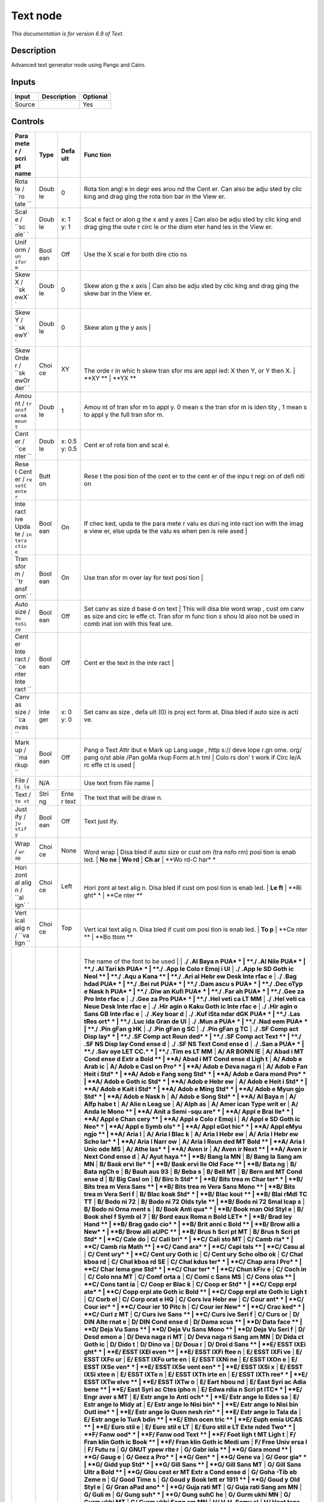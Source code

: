 .. _net.fxarena.openfx.Text:

Text node
=========

|pluginIcon| 

*This documentation is for version 6.9 of Text.*

Description
-----------

Advanced text generator node using Pango and Cairo.

Inputs
------

+----------+---------------+------------+
| Input    | Description   | Optional   |
+==========+===============+============+
| Source   |               | Yes        |
+----------+---------------+------------+

Controls
--------

.. tabularcolumns:: |>{\raggedright}p{0.2\columnwidth}|>{\raggedright}p{0.06\columnwidth}|>{\raggedright}p{0.07\columnwidth}|p{0.63\columnwidth}|

.. cssclass:: longtable

+------+------+------+------+
| Para | Type | Defa | Func |
| mete |      | ult  | tion |
| r    |      |      |      |
| /    |      |      |      |
| scri |      |      |      |
| pt   |      |      |      |
| name |      |      |      |
+======+======+======+======+
| Rota | Doub | 0    | Rota |
| te   | le   |      | tion |
| /    |      |      | angl |
| ``ro |      |      | e    |
| tate |      |      | in   |
| ``   |      |      | degr |
|      |      |      | ees  |
|      |      |      | arou |
|      |      |      | nd   |
|      |      |      | the  |
|      |      |      | Cent |
|      |      |      | er.  |
|      |      |      | Can  |
|      |      |      | also |
|      |      |      | be   |
|      |      |      | adju |
|      |      |      | sted |
|      |      |      | by   |
|      |      |      | clic |
|      |      |      | king |
|      |      |      | and  |
|      |      |      | drag |
|      |      |      | ging |
|      |      |      | the  |
|      |      |      | rota |
|      |      |      | tion |
|      |      |      | bar  |
|      |      |      | in   |
|      |      |      | the  |
|      |      |      | View |
|      |      |      | er.  |
+------+------+------+------+
| Scal | Doub | x: 1 | Scal |
| e    | le   | y: 1 | e    |
| /    |      |      | fact |
| ``sc |      |      | or   |
| ale` |      |      | alon |
| `    |      |      | g    |
|      |      |      | the  |
|      |      |      | x    |
|      |      |      | and  |
|      |      |      | y    |
|      |      |      | axes |
|      |      |      | |    |
|      |      |      | Can  |
|      |      |      | also |
|      |      |      | be   |
|      |      |      | adju |
|      |      |      | sted |
|      |      |      | by   |
|      |      |      | clic |
|      |      |      | king |
|      |      |      | and  |
|      |      |      | drag |
|      |      |      | ging |
|      |      |      | the  |
|      |      |      | oute |
|      |      |      | r    |
|      |      |      | circ |
|      |      |      | le   |
|      |      |      | or   |
|      |      |      | the  |
|      |      |      | diam |
|      |      |      | eter |
|      |      |      | hand |
|      |      |      | les  |
|      |      |      | in   |
|      |      |      | the  |
|      |      |      | View |
|      |      |      | er.  |
+------+------+------+------+
| Unif | Bool | Off  | Use  |
| orm  | ean  |      | the  |
| /    |      |      | X    |
| ``un |      |      | scal |
| ifor |      |      | e    |
| m``  |      |      | for  |
|      |      |      | both |
|      |      |      | dire |
|      |      |      | ctio |
|      |      |      | ns   |
+------+------+------+------+
| Skew | Doub | 0    | Skew |
| X /  | le   |      | alon |
| ``sk |      |      | g    |
| ewX` |      |      | the  |
| `    |      |      | x    |
|      |      |      | axis |
|      |      |      | |    |
|      |      |      | Can  |
|      |      |      | also |
|      |      |      | be   |
|      |      |      | adju |
|      |      |      | sted |
|      |      |      | by   |
|      |      |      | clic |
|      |      |      | king |
|      |      |      | and  |
|      |      |      | drag |
|      |      |      | ging |
|      |      |      | the  |
|      |      |      | skew |
|      |      |      | bar  |
|      |      |      | in   |
|      |      |      | the  |
|      |      |      | View |
|      |      |      | er.  |
+------+------+------+------+
| Skew | Doub | 0    | Skew |
| Y /  | le   |      | alon |
| ``sk |      |      | g    |
| ewY` |      |      | the  |
| `    |      |      | y    |
|      |      |      | axis |
|      |      |      | |    |
+------+------+------+------+
| Skew | Choi | XY   | |    |
| Orde | ce   |      | The  |
| r    |      |      | orde |
| /    |      |      | r    |
| ``sk |      |      | in   |
| ewOr |      |      | whic |
| der` |      |      | h    |
| `    |      |      | skew |
|      |      |      | tran |
|      |      |      | sfor |
|      |      |      | ms   |
|      |      |      | are  |
|      |      |      | appl |
|      |      |      | ied: |
|      |      |      | X    |
|      |      |      | then |
|      |      |      | Y,   |
|      |      |      | or Y |
|      |      |      | then |
|      |      |      | X.   |
|      |      |      | |    |
|      |      |      | **XY |
|      |      |      | **   |
|      |      |      | |    |
|      |      |      | **YX |
|      |      |      | **   |
+------+------+------+------+
| Amou | Doub | 1    | Amou |
| nt   | le   |      | nt   |
| /    |      |      | of   |
| ``tr |      |      | tran |
| ansf |      |      | sfor |
| ormA |      |      | m    |
| moun |      |      | to   |
| t``  |      |      | appl |
|      |      |      | y.   |
|      |      |      | 0    |
|      |      |      | mean |
|      |      |      | s    |
|      |      |      | the  |
|      |      |      | tran |
|      |      |      | sfor |
|      |      |      | m    |
|      |      |      | is   |
|      |      |      | iden |
|      |      |      | tity |
|      |      |      | ,    |
|      |      |      | 1    |
|      |      |      | mean |
|      |      |      | s    |
|      |      |      | to   |
|      |      |      | appl |
|      |      |      | y    |
|      |      |      | the  |
|      |      |      | full |
|      |      |      | tran |
|      |      |      | sfor |
|      |      |      | m.   |
+------+------+------+------+
| Cent | Doub | x:   | Cent |
| er   | le   | 0.5  | er   |
| /    |      | y:   | of   |
| ``ce |      | 0.5  | rota |
| nter |      |      | tion |
| ``   |      |      | and  |
|      |      |      | scal |
|      |      |      | e.   |
+------+------+------+------+
| Rese | Butt |      | Rese |
| t    | on   |      | t    |
| Cent |      |      | the  |
| er   |      |      | posi |
| /    |      |      | tion |
| ``re |      |      | of   |
| setC |      |      | the  |
| ente |      |      | cent |
| r``  |      |      | er   |
|      |      |      | to   |
|      |      |      | the  |
|      |      |      | cent |
|      |      |      | er   |
|      |      |      | of   |
|      |      |      | the  |
|      |      |      | inpu |
|      |      |      | t    |
|      |      |      | regi |
|      |      |      | on   |
|      |      |      | of   |
|      |      |      | defi |
|      |      |      | niti |
|      |      |      | on   |
+------+------+------+------+
| Inte | Bool | On   | If   |
| ract | ean  |      | chec |
| ive  |      |      | ked, |
| Upda |      |      | upda |
| te   |      |      | te   |
| /    |      |      | the  |
| ``in |      |      | para |
| tera |      |      | mete |
| ctiv |      |      | r    |
| e``  |      |      | valu |
|      |      |      | es   |
|      |      |      | duri |
|      |      |      | ng   |
|      |      |      | inte |
|      |      |      | ract |
|      |      |      | ion  |
|      |      |      | with |
|      |      |      | the  |
|      |      |      | imag |
|      |      |      | e    |
|      |      |      | view |
|      |      |      | er,  |
|      |      |      | else |
|      |      |      | upda |
|      |      |      | te   |
|      |      |      | the  |
|      |      |      | valu |
|      |      |      | es   |
|      |      |      | when |
|      |      |      | pen  |
|      |      |      | is   |
|      |      |      | rele |
|      |      |      | ased |
|      |      |      | |    |
+------+------+------+------+
| Tran | Bool | On   | Use  |
| sfor | ean  |      | tran |
| m    |      |      | sfor |
| /    |      |      | m    |
| ``tr |      |      | over |
| ansf |      |      | lay  |
| orm` |      |      | for  |
| `    |      |      | text |
|      |      |      | posi |
|      |      |      | tion |
|      |      |      | |    |
+------+------+------+------+
| Auto | Bool | Off  | Set  |
| size | ean  |      | canv |
| /    |      |      | as   |
| ``au |      |      | size |
| toSi |      |      | d    |
| ze`` |      |      | base |
|      |      |      | d    |
|      |      |      | on   |
|      |      |      | text |
|      |      |      | |    |
|      |      |      | This |
|      |      |      | will |
|      |      |      | disa |
|      |      |      | ble  |
|      |      |      | word |
|      |      |      | wrap |
|      |      |      | ,    |
|      |      |      | cust |
|      |      |      | om   |
|      |      |      | canv |
|      |      |      | as   |
|      |      |      | size |
|      |      |      | and  |
|      |      |      | circ |
|      |      |      | le   |
|      |      |      | effe |
|      |      |      | ct.  |
|      |      |      | Tran |
|      |      |      | sfor |
|      |      |      | m    |
|      |      |      | func |
|      |      |      | tion |
|      |      |      | s    |
|      |      |      | shou |
|      |      |      | ld   |
|      |      |      | also |
|      |      |      | not  |
|      |      |      | be   |
|      |      |      | used |
|      |      |      | in   |
|      |      |      | comb |
|      |      |      | inat |
|      |      |      | ion  |
|      |      |      | with |
|      |      |      | this |
|      |      |      | feat |
|      |      |      | ure. |
+------+------+------+------+
| Cent | Bool | Off  | Cent |
| er   | ean  |      | er   |
| Inte |      |      | the  |
| ract |      |      | text |
| /    |      |      | in   |
| ``ce |      |      | the  |
| nter |      |      | inte |
| Inte |      |      | ract |
| ract |      |      | |    |
| ``   |      |      |      |
+------+------+------+------+
| Canv | Inte | x: 0 | Set  |
| as   | ger  | y: 0 | canv |
| size |      |      | as   |
| /    |      |      | size |
| ``ca |      |      | ,    |
| nvas |      |      | defa |
| ``   |      |      | ult  |
|      |      |      | (0)  |
|      |      |      | is   |
|      |      |      | proj |
|      |      |      | ect  |
|      |      |      | form |
|      |      |      | at.  |
|      |      |      | Disa |
|      |      |      | bled |
|      |      |      | if   |
|      |      |      | auto |
|      |      |      | size |
|      |      |      | is   |
|      |      |      | acti |
|      |      |      | ve.  |
+------+------+------+------+
| Mark | Bool | Off  | Pang |
| up   | ean  |      | o    |
| /    |      |      | Text |
| ``ma |      |      | Attr |
| rkup |      |      | ibut |
| ``   |      |      | e    |
|      |      |      | Mark |
|      |      |      | up   |
|      |      |      | Lang |
|      |      |      | uage |
|      |      |      | ,    |
|      |      |      | http |
|      |      |      | s:// |
|      |      |      | deve |
|      |      |      | lope |
|      |      |      | r.gn |
|      |      |      | ome. |
|      |      |      | org/ |
|      |      |      | pang |
|      |      |      | o/st |
|      |      |      | able |
|      |      |      | /Pan |
|      |      |      | goMa |
|      |      |      | rkup |
|      |      |      | Form |
|      |      |      | at.h |
|      |      |      | tml  |
|      |      |      | |    |
|      |      |      | Colo |
|      |      |      | rs   |
|      |      |      | don' |
|      |      |      | t    |
|      |      |      | work |
|      |      |      | if   |
|      |      |      | Circ |
|      |      |      | le/A |
|      |      |      | rc   |
|      |      |      | effe |
|      |      |      | ct   |
|      |      |      | is   |
|      |      |      | used |
|      |      |      | |    |
+------+------+------+------+
| File | N/A  |      | Use  |
| /    |      |      | text |
| ``fi |      |      | from |
| le`` |      |      | file |
|      |      |      | name |
|      |      |      | |    |
+------+------+------+------+
| Text | Stri | Ente | The  |
| /    | ng   | r    | text |
| ``te |      | text | that |
| xt`` |      |      | will |
|      |      |      | be   |
|      |      |      | draw |
|      |      |      | n.   |
+------+------+------+------+
| Just | Bool | Off  | Text |
| ify  | ean  |      | just |
| /    |      |      | ify. |
| ``ju |      |      |      |
| stif |      |      |      |
| y``  |      |      |      |
+------+------+------+------+
| Wrap | Choi | None | |    |
| /    | ce   |      | Word |
| ``wr |      |      | wrap |
| ap`` |      |      | |    |
|      |      |      | Disa |
|      |      |      | bled |
|      |      |      | if   |
|      |      |      | auto |
|      |      |      | size |
|      |      |      | or   |
|      |      |      | cust |
|      |      |      | om   |
|      |      |      | (tra |
|      |      |      | nsfo |
|      |      |      | rm)  |
|      |      |      | posi |
|      |      |      | tion |
|      |      |      | is   |
|      |      |      | enab |
|      |      |      | led. |
|      |      |      | |    |
|      |      |      | **No |
|      |      |      | ne** |
|      |      |      | |    |
|      |      |      | **Wo |
|      |      |      | rd** |
|      |      |      | |    |
|      |      |      | **Ch |
|      |      |      | ar** |
|      |      |      | |    |
|      |      |      | **Wo |
|      |      |      | rd-C |
|      |      |      | har* |
|      |      |      | *    |
+------+------+------+------+
| Hori | Choi | Left | |    |
| zont | ce   |      | Hori |
| al   |      |      | zont |
| alig |      |      | al   |
| n    |      |      | text |
| /    |      |      | alig |
| ``al |      |      | n.   |
| ign` |      |      | Disa |
| `    |      |      | bled |
|      |      |      | if   |
|      |      |      | cust |
|      |      |      | om   |
|      |      |      | posi |
|      |      |      | tion |
|      |      |      | is   |
|      |      |      | enab |
|      |      |      | led. |
|      |      |      | |    |
|      |      |      | **Le |
|      |      |      | ft** |
|      |      |      | |    |
|      |      |      | **Ri |
|      |      |      | ght* |
|      |      |      | *    |
|      |      |      | |    |
|      |      |      | **Ce |
|      |      |      | nter |
|      |      |      | **   |
+------+------+------+------+
| Vert | Choi | Top  | |    |
| ical | ce   |      | Vert |
| alig |      |      | ical |
| n    |      |      | text |
| /    |      |      | alig |
| ``va |      |      | n.   |
| lign |      |      | Disa |
| ``   |      |      | bled |
|      |      |      | if   |
|      |      |      | cust |
|      |      |      | om   |
|      |      |      | posi |
|      |      |      | tion |
|      |      |      | is   |
|      |      |      | enab |
|      |      |      | led. |
|      |      |      | |    |
|      |      |      | **To |
|      |      |      | p**  |
|      |      |      | |    |
|      |      |      | **Ce |
|      |      |      | nter |
|      |      |      | **   |
|      |      |      | |    |
|      |      |      | **Bo |
|      |      |      | ttom |
|      |      |      | **   |
+------+------+------+------+
| Font | Choi | A/Ar | |    |
| fami | ce   | ial  | The  |
| ly   |      |      | name |
| /    |      |      | of   |
| ``na |      |      | the  |
| me`` |      |      | font |
|      |      |      | to   |
|      |      |      | be   |
|      |      |      | used |
|      |      |      | |    |
|      |      |      | |    |
|      |      |      | **./ |
|      |      |      | .Al  |
|      |      |      | Baya |
|      |      |      | n    |
|      |      |      | PUA* |
|      |      |      | *    |
|      |      |      | |    |
|      |      |      | **./ |
|      |      |      | .Al  |
|      |      |      | Nile |
|      |      |      | PUA* |
|      |      |      | *    |
|      |      |      | |    |
|      |      |      | **./ |
|      |      |      | .Al  |
|      |      |      | Tari |
|      |      |      | kh   |
|      |      |      | PUA* |
|      |      |      | *    |
|      |      |      | |    |
|      |      |      | **./ |
|      |      |      | .App |
|      |      |      | le   |
|      |      |      | Colo |
|      |      |      | r    |
|      |      |      | Emoj |
|      |      |      | i    |
|      |      |      | UI** |
|      |      |      | |    |
|      |      |      | **./ |
|      |      |      | .App |
|      |      |      | le   |
|      |      |      | SD   |
|      |      |      | Goth |
|      |      |      | ic   |
|      |      |      | NeoI |
|      |      |      | **   |
|      |      |      | |    |
|      |      |      | **./ |
|      |      |      | .Aqu |
|      |      |      | a    |
|      |      |      | Kana |
|      |      |      | **   |
|      |      |      | |    |
|      |      |      | **./ |
|      |      |      | .Ari |
|      |      |      | al   |
|      |      |      | Hebr |
|      |      |      | ew   |
|      |      |      | Desk |
|      |      |      | Inte |
|      |      |      | rfac |
|      |      |      | e**  |
|      |      |      | |    |
|      |      |      | **./ |
|      |      |      | .Bag |
|      |      |      | hdad |
|      |      |      | PUA* |
|      |      |      | *    |
|      |      |      | |    |
|      |      |      | **./ |
|      |      |      | .Bei |
|      |      |      | rut  |
|      |      |      | PUA* |
|      |      |      | *    |
|      |      |      | |    |
|      |      |      | **./ |
|      |      |      | .Dam |
|      |      |      | ascu |
|      |      |      | s    |
|      |      |      | PUA* |
|      |      |      | *    |
|      |      |      | |    |
|      |      |      | **./ |
|      |      |      | .Dec |
|      |      |      | oTyp |
|      |      |      | e    |
|      |      |      | Nask |
|      |      |      | h    |
|      |      |      | PUA* |
|      |      |      | *    |
|      |      |      | |    |
|      |      |      | **./ |
|      |      |      | .Diw |
|      |      |      | an   |
|      |      |      | Kufi |
|      |      |      | PUA* |
|      |      |      | *    |
|      |      |      | |    |
|      |      |      | **./ |
|      |      |      | .Far |
|      |      |      | ah   |
|      |      |      | PUA* |
|      |      |      | *    |
|      |      |      | |    |
|      |      |      | **./ |
|      |      |      | .Gee |
|      |      |      | za   |
|      |      |      | Pro  |
|      |      |      | Inte |
|      |      |      | rfac |
|      |      |      | e**  |
|      |      |      | |    |
|      |      |      | **./ |
|      |      |      | .Gee |
|      |      |      | za   |
|      |      |      | Pro  |
|      |      |      | PUA* |
|      |      |      | *    |
|      |      |      | |    |
|      |      |      | **./ |
|      |      |      | .Hel |
|      |      |      | veti |
|      |      |      | ca   |
|      |      |      | LT   |
|      |      |      | MM** |
|      |      |      | |    |
|      |      |      | **./ |
|      |      |      | .Hel |
|      |      |      | veti |
|      |      |      | ca   |
|      |      |      | Neue |
|      |      |      | Desk |
|      |      |      | Inte |
|      |      |      | rfac |
|      |      |      | e**  |
|      |      |      | |    |
|      |      |      | **./ |
|      |      |      | .Hir |
|      |      |      | agin |
|      |      |      | o    |
|      |      |      | Kaku |
|      |      |      | Goth |
|      |      |      | ic   |
|      |      |      | Inte |
|      |      |      | rfac |
|      |      |      | e**  |
|      |      |      | |    |
|      |      |      | **./ |
|      |      |      | .Hir |
|      |      |      | agin |
|      |      |      | o    |
|      |      |      | Sans |
|      |      |      | GB   |
|      |      |      | Inte |
|      |      |      | rfac |
|      |      |      | e**  |
|      |      |      | |    |
|      |      |      | **./ |
|      |      |      | .Key |
|      |      |      | boar |
|      |      |      | d**  |
|      |      |      | |    |
|      |      |      | **./ |
|      |      |      | .Kuf |
|      |      |      | iSta |
|      |      |      | ndar |
|      |      |      | dGK  |
|      |      |      | PUA* |
|      |      |      | *    |
|      |      |      | |    |
|      |      |      | **./ |
|      |      |      | .Las |
|      |      |      | tRes |
|      |      |      | ort* |
|      |      |      | *    |
|      |      |      | |    |
|      |      |      | **./ |
|      |      |      | .Luc |
|      |      |      | ida  |
|      |      |      | Gran |
|      |      |      | de   |
|      |      |      | UI** |
|      |      |      | |    |
|      |      |      | **./ |
|      |      |      | .Mun |
|      |      |      | a    |
|      |      |      | PUA* |
|      |      |      | *    |
|      |      |      | |    |
|      |      |      | **./ |
|      |      |      | .Nad |
|      |      |      | eem  |
|      |      |      | PUA* |
|      |      |      | *    |
|      |      |      | |    |
|      |      |      | **./ |
|      |      |      | .Pin |
|      |      |      | gFan |
|      |      |      | g    |
|      |      |      | HK** |
|      |      |      | |    |
|      |      |      | **./ |
|      |      |      | .Pin |
|      |      |      | gFan |
|      |      |      | g    |
|      |      |      | SC** |
|      |      |      | |    |
|      |      |      | **./ |
|      |      |      | .Pin |
|      |      |      | gFan |
|      |      |      | g    |
|      |      |      | TC** |
|      |      |      | |    |
|      |      |      | **./ |
|      |      |      | .SF  |
|      |      |      | Comp |
|      |      |      | act  |
|      |      |      | Disp |
|      |      |      | lay* |
|      |      |      | *    |
|      |      |      | |    |
|      |      |      | **./ |
|      |      |      | .SF  |
|      |      |      | Comp |
|      |      |      | act  |
|      |      |      | Roun |
|      |      |      | ded* |
|      |      |      | *    |
|      |      |      | |    |
|      |      |      | **./ |
|      |      |      | .SF  |
|      |      |      | Comp |
|      |      |      | act  |
|      |      |      | Text |
|      |      |      | **   |
|      |      |      | |    |
|      |      |      | **./ |
|      |      |      | .SF  |
|      |      |      | NS   |
|      |      |      | Disp |
|      |      |      | lay  |
|      |      |      | Cond |
|      |      |      | ense |
|      |      |      | d**  |
|      |      |      | |    |
|      |      |      | **./ |
|      |      |      | .SF  |
|      |      |      | NS   |
|      |      |      | Text |
|      |      |      | Cond |
|      |      |      | ense |
|      |      |      | d**  |
|      |      |      | |    |
|      |      |      | **./ |
|      |      |      | .San |
|      |      |      | a    |
|      |      |      | PUA* |
|      |      |      | *    |
|      |      |      | |    |
|      |      |      | **./ |
|      |      |      | .Sav |
|      |      |      | oye  |
|      |      |      | LET  |
|      |      |      | CC.* |
|      |      |      | *    |
|      |      |      | |    |
|      |      |      | **./ |
|      |      |      | .Tim |
|      |      |      | es   |
|      |      |      | LT   |
|      |      |      | MM** |
|      |      |      | |    |
|      |      |      | **A/ |
|      |      |      | AR   |
|      |      |      | BONN |
|      |      |      | IE** |
|      |      |      | |    |
|      |      |      | **A/ |
|      |      |      | Abad |
|      |      |      | i    |
|      |      |      | MT   |
|      |      |      | Cond |
|      |      |      | ense |
|      |      |      | d    |
|      |      |      | Extr |
|      |      |      | a    |
|      |      |      | Bold |
|      |      |      | **   |
|      |      |      | |    |
|      |      |      | **A/ |
|      |      |      | Abad |
|      |      |      | i    |
|      |      |      | MT   |
|      |      |      | Cond |
|      |      |      | ense |
|      |      |      | d    |
|      |      |      | Ligh |
|      |      |      | t**  |
|      |      |      | |    |
|      |      |      | **A/ |
|      |      |      | Adob |
|      |      |      | e    |
|      |      |      | Arab |
|      |      |      | ic** |
|      |      |      | |    |
|      |      |      | **A/ |
|      |      |      | Adob |
|      |      |      | e    |
|      |      |      | Casl |
|      |      |      | on   |
|      |      |      | Pro* |
|      |      |      | *    |
|      |      |      | |    |
|      |      |      | **A/ |
|      |      |      | Adob |
|      |      |      | e    |
|      |      |      | Deva |
|      |      |      | naga |
|      |      |      | ri** |
|      |      |      | |    |
|      |      |      | **A/ |
|      |      |      | Adob |
|      |      |      | e    |
|      |      |      | Fan  |
|      |      |      | Heit |
|      |      |      | i    |
|      |      |      | Std* |
|      |      |      | *    |
|      |      |      | |    |
|      |      |      | **A/ |
|      |      |      | Adob |
|      |      |      | e    |
|      |      |      | Fang |
|      |      |      | song |
|      |      |      | Std* |
|      |      |      | *    |
|      |      |      | |    |
|      |      |      | **A/ |
|      |      |      | Adob |
|      |      |      | e    |
|      |      |      | Gara |
|      |      |      | mond |
|      |      |      | Pro* |
|      |      |      | *    |
|      |      |      | |    |
|      |      |      | **A/ |
|      |      |      | Adob |
|      |      |      | e    |
|      |      |      | Goth |
|      |      |      | ic   |
|      |      |      | Std* |
|      |      |      | *    |
|      |      |      | |    |
|      |      |      | **A/ |
|      |      |      | Adob |
|      |      |      | e    |
|      |      |      | Hebr |
|      |      |      | ew** |
|      |      |      | |    |
|      |      |      | **A/ |
|      |      |      | Adob |
|      |      |      | e    |
|      |      |      | Heit |
|      |      |      | i    |
|      |      |      | Std* |
|      |      |      | *    |
|      |      |      | |    |
|      |      |      | **A/ |
|      |      |      | Adob |
|      |      |      | e    |
|      |      |      | Kait |
|      |      |      | i    |
|      |      |      | Std* |
|      |      |      | *    |
|      |      |      | |    |
|      |      |      | **A/ |
|      |      |      | Adob |
|      |      |      | e    |
|      |      |      | Ming |
|      |      |      | Std* |
|      |      |      | *    |
|      |      |      | |    |
|      |      |      | **A/ |
|      |      |      | Adob |
|      |      |      | e    |
|      |      |      | Myun |
|      |      |      | gjo  |
|      |      |      | Std* |
|      |      |      | *    |
|      |      |      | |    |
|      |      |      | **A/ |
|      |      |      | Adob |
|      |      |      | e    |
|      |      |      | Nask |
|      |      |      | h**  |
|      |      |      | |    |
|      |      |      | **A/ |
|      |      |      | Adob |
|      |      |      | e    |
|      |      |      | Song |
|      |      |      | Std* |
|      |      |      | *    |
|      |      |      | |    |
|      |      |      | **A/ |
|      |      |      | Al   |
|      |      |      | Baya |
|      |      |      | n**  |
|      |      |      | |    |
|      |      |      | **A/ |
|      |      |      | Alfp |
|      |      |      | habe |
|      |      |      | t**  |
|      |      |      | |    |
|      |      |      | **A/ |
|      |      |      | Alie |
|      |      |      | n    |
|      |      |      | Leag |
|      |      |      | ue** |
|      |      |      | |    |
|      |      |      | **A/ |
|      |      |      | Alph |
|      |      |      | as** |
|      |      |      | |    |
|      |      |      | **A/ |
|      |      |      | Amer |
|      |      |      | ican |
|      |      |      | Type |
|      |      |      | writ |
|      |      |      | er** |
|      |      |      | |    |
|      |      |      | **A/ |
|      |      |      | Anda |
|      |      |      | le   |
|      |      |      | Mono |
|      |      |      | **   |
|      |      |      | |    |
|      |      |      | **A/ |
|      |      |      | Anit |
|      |      |      | a    |
|      |      |      | Semi |
|      |      |      | -squ |
|      |      |      | are* |
|      |      |      | *    |
|      |      |      | |    |
|      |      |      | **A/ |
|      |      |      | Appl |
|      |      |      | e    |
|      |      |      | Brai |
|      |      |      | lle* |
|      |      |      | *    |
|      |      |      | |    |
|      |      |      | **A/ |
|      |      |      | Appl |
|      |      |      | e    |
|      |      |      | Chan |
|      |      |      | cery |
|      |      |      | **   |
|      |      |      | |    |
|      |      |      | **A/ |
|      |      |      | Appl |
|      |      |      | e    |
|      |      |      | Colo |
|      |      |      | r    |
|      |      |      | Emoj |
|      |      |      | i**  |
|      |      |      | |    |
|      |      |      | **A/ |
|      |      |      | Appl |
|      |      |      | e    |
|      |      |      | SD   |
|      |      |      | Goth |
|      |      |      | ic   |
|      |      |      | Neo* |
|      |      |      | *    |
|      |      |      | |    |
|      |      |      | **A/ |
|      |      |      | Appl |
|      |      |      | e    |
|      |      |      | Symb |
|      |      |      | ols* |
|      |      |      | *    |
|      |      |      | |    |
|      |      |      | **A/ |
|      |      |      | Appl |
|      |      |      | eGot |
|      |      |      | hic* |
|      |      |      | *    |
|      |      |      | |    |
|      |      |      | **A/ |
|      |      |      | Appl |
|      |      |      | eMyu |
|      |      |      | ngjo |
|      |      |      | **   |
|      |      |      | |    |
|      |      |      | **A/ |
|      |      |      | Aria |
|      |      |      | l**  |
|      |      |      | |    |
|      |      |      | **A/ |
|      |      |      | Aria |
|      |      |      | l    |
|      |      |      | Blac |
|      |      |      | k**  |
|      |      |      | |    |
|      |      |      | **A/ |
|      |      |      | Aria |
|      |      |      | l    |
|      |      |      | Hebr |
|      |      |      | ew** |
|      |      |      | |    |
|      |      |      | **A/ |
|      |      |      | Aria |
|      |      |      | l    |
|      |      |      | Hebr |
|      |      |      | ew   |
|      |      |      | Scho |
|      |      |      | lar* |
|      |      |      | *    |
|      |      |      | |    |
|      |      |      | **A/ |
|      |      |      | Aria |
|      |      |      | l    |
|      |      |      | Narr |
|      |      |      | ow** |
|      |      |      | |    |
|      |      |      | **A/ |
|      |      |      | Aria |
|      |      |      | l    |
|      |      |      | Roun |
|      |      |      | ded  |
|      |      |      | MT   |
|      |      |      | Bold |
|      |      |      | **   |
|      |      |      | |    |
|      |      |      | **A/ |
|      |      |      | Aria |
|      |      |      | l    |
|      |      |      | Unic |
|      |      |      | ode  |
|      |      |      | MS** |
|      |      |      | |    |
|      |      |      | **A/ |
|      |      |      | Athe |
|      |      |      | las* |
|      |      |      | *    |
|      |      |      | |    |
|      |      |      | **A/ |
|      |      |      | Aven |
|      |      |      | ir** |
|      |      |      | |    |
|      |      |      | **A/ |
|      |      |      | Aven |
|      |      |      | ir   |
|      |      |      | Next |
|      |      |      | **   |
|      |      |      | |    |
|      |      |      | **A/ |
|      |      |      | Aven |
|      |      |      | ir   |
|      |      |      | Next |
|      |      |      | Cond |
|      |      |      | ense |
|      |      |      | d**  |
|      |      |      | |    |
|      |      |      | **A/ |
|      |      |      | Ayut |
|      |      |      | haya |
|      |      |      | **   |
|      |      |      | |    |
|      |      |      | **B/ |
|      |      |      | Bang |
|      |      |      | la   |
|      |      |      | MN** |
|      |      |      | |    |
|      |      |      | **B/ |
|      |      |      | Bang |
|      |      |      | la   |
|      |      |      | Sang |
|      |      |      | am   |
|      |      |      | MN** |
|      |      |      | |    |
|      |      |      | **B/ |
|      |      |      | Bask |
|      |      |      | ervi |
|      |      |      | lle* |
|      |      |      | *    |
|      |      |      | |    |
|      |      |      | **B/ |
|      |      |      | Bask |
|      |      |      | ervi |
|      |      |      | lle  |
|      |      |      | Old  |
|      |      |      | Face |
|      |      |      | **   |
|      |      |      | |    |
|      |      |      | **B/ |
|      |      |      | Bata |
|      |      |      | ng** |
|      |      |      | |    |
|      |      |      | **B/ |
|      |      |      | Bata |
|      |      |      | ngCh |
|      |      |      | e**  |
|      |      |      | |    |
|      |      |      | **B/ |
|      |      |      | Bauh |
|      |      |      | aus  |
|      |      |      | 93** |
|      |      |      | |    |
|      |      |      | **B/ |
|      |      |      | Beba |
|      |      |      | s**  |
|      |      |      | |    |
|      |      |      | **B/ |
|      |      |      | Bell |
|      |      |      | MT** |
|      |      |      | |    |
|      |      |      | **B/ |
|      |      |      | Bern |
|      |      |      | ard  |
|      |      |      | MT   |
|      |      |      | Cond |
|      |      |      | ense |
|      |      |      | d**  |
|      |      |      | |    |
|      |      |      | **B/ |
|      |      |      | Big  |
|      |      |      | Casl |
|      |      |      | on** |
|      |      |      | |    |
|      |      |      | **B/ |
|      |      |      | Birc |
|      |      |      | h    |
|      |      |      | Std* |
|      |      |      | *    |
|      |      |      | |    |
|      |      |      | **B/ |
|      |      |      | Bits |
|      |      |      | trea |
|      |      |      | m    |
|      |      |      | Char |
|      |      |      | ter* |
|      |      |      | *    |
|      |      |      | |    |
|      |      |      | **B/ |
|      |      |      | Bits |
|      |      |      | trea |
|      |      |      | m    |
|      |      |      | Vera |
|      |      |      | Sans |
|      |      |      | **   |
|      |      |      | |    |
|      |      |      | **B/ |
|      |      |      | Bits |
|      |      |      | trea |
|      |      |      | m    |
|      |      |      | Vera |
|      |      |      | Sans |
|      |      |      | Mono |
|      |      |      | **   |
|      |      |      | |    |
|      |      |      | **B/ |
|      |      |      | Bits |
|      |      |      | trea |
|      |      |      | m    |
|      |      |      | Vera |
|      |      |      | Seri |
|      |      |      | f**  |
|      |      |      | |    |
|      |      |      | **B/ |
|      |      |      | Blac |
|      |      |      | koak |
|      |      |      | Std* |
|      |      |      | *    |
|      |      |      | |    |
|      |      |      | **B/ |
|      |      |      | Blac |
|      |      |      | kout |
|      |      |      | **   |
|      |      |      | |    |
|      |      |      | **B/ |
|      |      |      | Blai |
|      |      |      | rMdI |
|      |      |      | TC   |
|      |      |      | TT** |
|      |      |      | |    |
|      |      |      | **B/ |
|      |      |      | Bodo |
|      |      |      | ni   |
|      |      |      | 72** |
|      |      |      | |    |
|      |      |      | **B/ |
|      |      |      | Bodo |
|      |      |      | ni   |
|      |      |      | 72   |
|      |      |      | Olds |
|      |      |      | tyle |
|      |      |      | **   |
|      |      |      | |    |
|      |      |      | **B/ |
|      |      |      | Bodo |
|      |      |      | ni   |
|      |      |      | 72   |
|      |      |      | Smal |
|      |      |      | lcap |
|      |      |      | s**  |
|      |      |      | |    |
|      |      |      | **B/ |
|      |      |      | Bodo |
|      |      |      | ni   |
|      |      |      | Orna |
|      |      |      | ment |
|      |      |      | s**  |
|      |      |      | |    |
|      |      |      | **B/ |
|      |      |      | Book |
|      |      |      | Anti |
|      |      |      | qua* |
|      |      |      | *    |
|      |      |      | |    |
|      |      |      | **B/ |
|      |      |      | Book |
|      |      |      | man  |
|      |      |      | Old  |
|      |      |      | Styl |
|      |      |      | e**  |
|      |      |      | |    |
|      |      |      | **B/ |
|      |      |      | Book |
|      |      |      | shel |
|      |      |      | f    |
|      |      |      | Symb |
|      |      |      | ol   |
|      |      |      | 7**  |
|      |      |      | |    |
|      |      |      | **B/ |
|      |      |      | Bord |
|      |      |      | eaux |
|      |      |      | Roma |
|      |      |      | n    |
|      |      |      | Bold |
|      |      |      | LET* |
|      |      |      | *    |
|      |      |      | |    |
|      |      |      | **B/ |
|      |      |      | Brad |
|      |      |      | ley  |
|      |      |      | Hand |
|      |      |      | **   |
|      |      |      | |    |
|      |      |      | **B/ |
|      |      |      | Brag |
|      |      |      | gado |
|      |      |      | cio* |
|      |      |      | *    |
|      |      |      | |    |
|      |      |      | **B/ |
|      |      |      | Brit |
|      |      |      | anni |
|      |      |      | c    |
|      |      |      | Bold |
|      |      |      | **   |
|      |      |      | |    |
|      |      |      | **B/ |
|      |      |      | Brow |
|      |      |      | alli |
|      |      |      | a    |
|      |      |      | New* |
|      |      |      | *    |
|      |      |      | |    |
|      |      |      | **B/ |
|      |      |      | Brow |
|      |      |      | alli |
|      |      |      | aUPC |
|      |      |      | **   |
|      |      |      | |    |
|      |      |      | **B/ |
|      |      |      | Brus |
|      |      |      | h    |
|      |      |      | Scri |
|      |      |      | pt   |
|      |      |      | MT** |
|      |      |      | |    |
|      |      |      | **B/ |
|      |      |      | Brus |
|      |      |      | h    |
|      |      |      | Scri |
|      |      |      | pt   |
|      |      |      | Std* |
|      |      |      | *    |
|      |      |      | |    |
|      |      |      | **C/ |
|      |      |      | Cale |
|      |      |      | do** |
|      |      |      | |    |
|      |      |      | **C/ |
|      |      |      | Cali |
|      |      |      | bri* |
|      |      |      | *    |
|      |      |      | |    |
|      |      |      | **C/ |
|      |      |      | Cali |
|      |      |      | sto  |
|      |      |      | MT** |
|      |      |      | |    |
|      |      |      | **C/ |
|      |      |      | Camb |
|      |      |      | ria* |
|      |      |      | *    |
|      |      |      | |    |
|      |      |      | **C/ |
|      |      |      | Camb |
|      |      |      | ria  |
|      |      |      | Math |
|      |      |      | **   |
|      |      |      | |    |
|      |      |      | **C/ |
|      |      |      | Cand |
|      |      |      | ara* |
|      |      |      | *    |
|      |      |      | |    |
|      |      |      | **C/ |
|      |      |      | Capi |
|      |      |      | tals |
|      |      |      | **   |
|      |      |      | |    |
|      |      |      | **C/ |
|      |      |      | Casu |
|      |      |      | al** |
|      |      |      | |    |
|      |      |      | **C/ |
|      |      |      | Cent |
|      |      |      | ury* |
|      |      |      | *    |
|      |      |      | |    |
|      |      |      | **C/ |
|      |      |      | Cent |
|      |      |      | ury  |
|      |      |      | Goth |
|      |      |      | ic** |
|      |      |      | |    |
|      |      |      | **C/ |
|      |      |      | Cent |
|      |      |      | ury  |
|      |      |      | Scho |
|      |      |      | olbo |
|      |      |      | ok** |
|      |      |      | |    |
|      |      |      | **C/ |
|      |      |      | Chal |
|      |      |      | kboa |
|      |      |      | rd** |
|      |      |      | |    |
|      |      |      | **C/ |
|      |      |      | Chal |
|      |      |      | kboa |
|      |      |      | rd   |
|      |      |      | SE** |
|      |      |      | |    |
|      |      |      | **C/ |
|      |      |      | Chal |
|      |      |      | kdus |
|      |      |      | ter* |
|      |      |      | *    |
|      |      |      | |    |
|      |      |      | **C/ |
|      |      |      | Chap |
|      |      |      | arra |
|      |      |      | l    |
|      |      |      | Pro* |
|      |      |      | *    |
|      |      |      | |    |
|      |      |      | **C/ |
|      |      |      | Char |
|      |      |      | lema |
|      |      |      | gne  |
|      |      |      | Std* |
|      |      |      | *    |
|      |      |      | |    |
|      |      |      | **C/ |
|      |      |      | Char |
|      |      |      | ter* |
|      |      |      | *    |
|      |      |      | |    |
|      |      |      | **C/ |
|      |      |      | Chun |
|      |      |      | kFiv |
|      |      |      | e**  |
|      |      |      | |    |
|      |      |      | **C/ |
|      |      |      | Coch |
|      |      |      | in** |
|      |      |      | |    |
|      |      |      | **C/ |
|      |      |      | Colo |
|      |      |      | nna  |
|      |      |      | MT** |
|      |      |      | |    |
|      |      |      | **C/ |
|      |      |      | Comf |
|      |      |      | orta |
|      |      |      | a**  |
|      |      |      | |    |
|      |      |      | **C/ |
|      |      |      | Comi |
|      |      |      | c    |
|      |      |      | Sans |
|      |      |      | MS** |
|      |      |      | |    |
|      |      |      | **C/ |
|      |      |      | Cons |
|      |      |      | olas |
|      |      |      | **   |
|      |      |      | |    |
|      |      |      | **C/ |
|      |      |      | Cons |
|      |      |      | tant |
|      |      |      | ia** |
|      |      |      | |    |
|      |      |      | **C/ |
|      |      |      | Coop |
|      |      |      | er   |
|      |      |      | Blac |
|      |      |      | k**  |
|      |      |      | |    |
|      |      |      | **C/ |
|      |      |      | Coop |
|      |      |      | er   |
|      |      |      | Std* |
|      |      |      | *    |
|      |      |      | |    |
|      |      |      | **C/ |
|      |      |      | Copp |
|      |      |      | erpl |
|      |      |      | ate* |
|      |      |      | *    |
|      |      |      | |    |
|      |      |      | **C/ |
|      |      |      | Copp |
|      |      |      | erpl |
|      |      |      | ate  |
|      |      |      | Goth |
|      |      |      | ic   |
|      |      |      | Bold |
|      |      |      | **   |
|      |      |      | |    |
|      |      |      | **C/ |
|      |      |      | Copp |
|      |      |      | erpl |
|      |      |      | ate  |
|      |      |      | Goth |
|      |      |      | ic   |
|      |      |      | Ligh |
|      |      |      | t**  |
|      |      |      | |    |
|      |      |      | **C/ |
|      |      |      | Corb |
|      |      |      | el** |
|      |      |      | |    |
|      |      |      | **C/ |
|      |      |      | Corp |
|      |      |      | orat |
|      |      |      | e    |
|      |      |      | HQ** |
|      |      |      | |    |
|      |      |      | **C/ |
|      |      |      | Cors |
|      |      |      | iva  |
|      |      |      | Hebr |
|      |      |      | ew** |
|      |      |      | |    |
|      |      |      | **C/ |
|      |      |      | Cour |
|      |      |      | ant* |
|      |      |      | *    |
|      |      |      | |    |
|      |      |      | **C/ |
|      |      |      | Cour |
|      |      |      | ier* |
|      |      |      | *    |
|      |      |      | |    |
|      |      |      | **C/ |
|      |      |      | Cour |
|      |      |      | ier  |
|      |      |      | 10   |
|      |      |      | Pitc |
|      |      |      | h**  |
|      |      |      | |    |
|      |      |      | **C/ |
|      |      |      | Cour |
|      |      |      | ier  |
|      |      |      | New* |
|      |      |      | *    |
|      |      |      | |    |
|      |      |      | **C/ |
|      |      |      | Crac |
|      |      |      | ked* |
|      |      |      | *    |
|      |      |      | |    |
|      |      |      | **C/ |
|      |      |      | Curl |
|      |      |      | z    |
|      |      |      | MT** |
|      |      |      | |    |
|      |      |      | **C/ |
|      |      |      | Curs |
|      |      |      | ive  |
|      |      |      | Sans |
|      |      |      | **   |
|      |      |      | |    |
|      |      |      | **C/ |
|      |      |      | Curs |
|      |      |      | ive  |
|      |      |      | Seri |
|      |      |      | f**  |
|      |      |      | |    |
|      |      |      | **C/ |
|      |      |      | Curs |
|      |      |      | or** |
|      |      |      | |    |
|      |      |      | **D/ |
|      |      |      | DIN  |
|      |      |      | Alte |
|      |      |      | rnat |
|      |      |      | e**  |
|      |      |      | |    |
|      |      |      | **D/ |
|      |      |      | DIN  |
|      |      |      | Cond |
|      |      |      | ense |
|      |      |      | d**  |
|      |      |      | |    |
|      |      |      | **D/ |
|      |      |      | Dama |
|      |      |      | scus |
|      |      |      | **   |
|      |      |      | |    |
|      |      |      | **D/ |
|      |      |      | Data |
|      |      |      | face |
|      |      |      | **   |
|      |      |      | |    |
|      |      |      | **D/ |
|      |      |      | Deja |
|      |      |      | Vu   |
|      |      |      | Sans |
|      |      |      | **   |
|      |      |      | |    |
|      |      |      | **D/ |
|      |      |      | Deja |
|      |      |      | Vu   |
|      |      |      | Sans |
|      |      |      | Mono |
|      |      |      | **   |
|      |      |      | |    |
|      |      |      | **D/ |
|      |      |      | Deja |
|      |      |      | Vu   |
|      |      |      | Seri |
|      |      |      | f**  |
|      |      |      | |    |
|      |      |      | **D/ |
|      |      |      | Desd |
|      |      |      | emon |
|      |      |      | a**  |
|      |      |      | |    |
|      |      |      | **D/ |
|      |      |      | Deva |
|      |      |      | naga |
|      |      |      | ri   |
|      |      |      | MT** |
|      |      |      | |    |
|      |      |      | **D/ |
|      |      |      | Deva |
|      |      |      | naga |
|      |      |      | ri   |
|      |      |      | Sang |
|      |      |      | am   |
|      |      |      | MN** |
|      |      |      | |    |
|      |      |      | **D/ |
|      |      |      | Dida |
|      |      |      | ct   |
|      |      |      | Goth |
|      |      |      | ic** |
|      |      |      | |    |
|      |      |      | **D/ |
|      |      |      | Dido |
|      |      |      | t**  |
|      |      |      | |    |
|      |      |      | **D/ |
|      |      |      | Dino |
|      |      |      | va** |
|      |      |      | |    |
|      |      |      | **D/ |
|      |      |      | Doua |
|      |      |      | r**  |
|      |      |      | |    |
|      |      |      | **D/ |
|      |      |      | Droi |
|      |      |      | d    |
|      |      |      | Sans |
|      |      |      | **   |
|      |      |      | |    |
|      |      |      | **E/ |
|      |      |      | ESST |
|      |      |      | IXEi |
|      |      |      | ght* |
|      |      |      | *    |
|      |      |      | |    |
|      |      |      | **E/ |
|      |      |      | ESST |
|      |      |      | IXEl |
|      |      |      | even |
|      |      |      | **   |
|      |      |      | |    |
|      |      |      | **E/ |
|      |      |      | ESST |
|      |      |      | IXFi |
|      |      |      | ftee |
|      |      |      | n**  |
|      |      |      | |    |
|      |      |      | **E/ |
|      |      |      | ESST |
|      |      |      | IXFi |
|      |      |      | ve** |
|      |      |      | |    |
|      |      |      | **E/ |
|      |      |      | ESST |
|      |      |      | IXFo |
|      |      |      | ur** |
|      |      |      | |    |
|      |      |      | **E/ |
|      |      |      | ESST |
|      |      |      | IXFo |
|      |      |      | urte |
|      |      |      | en** |
|      |      |      | |    |
|      |      |      | **E/ |
|      |      |      | ESST |
|      |      |      | IXNi |
|      |      |      | ne** |
|      |      |      | |    |
|      |      |      | **E/ |
|      |      |      | ESST |
|      |      |      | IXOn |
|      |      |      | e**  |
|      |      |      | |    |
|      |      |      | **E/ |
|      |      |      | ESST |
|      |      |      | IXSe |
|      |      |      | ven* |
|      |      |      | *    |
|      |      |      | |    |
|      |      |      | **E/ |
|      |      |      | ESST |
|      |      |      | IXSe |
|      |      |      | vent |
|      |      |      | een* |
|      |      |      | *    |
|      |      |      | |    |
|      |      |      | **E/ |
|      |      |      | ESST |
|      |      |      | IXSi |
|      |      |      | x**  |
|      |      |      | |    |
|      |      |      | **E/ |
|      |      |      | ESST |
|      |      |      | IXSi |
|      |      |      | xtee |
|      |      |      | n**  |
|      |      |      | |    |
|      |      |      | **E/ |
|      |      |      | ESST |
|      |      |      | IXTe |
|      |      |      | n**  |
|      |      |      | |    |
|      |      |      | **E/ |
|      |      |      | ESST |
|      |      |      | IXTh |
|      |      |      | irte |
|      |      |      | en** |
|      |      |      | |    |
|      |      |      | **E/ |
|      |      |      | ESST |
|      |      |      | IXTh |
|      |      |      | ree* |
|      |      |      | *    |
|      |      |      | |    |
|      |      |      | **E/ |
|      |      |      | ESST |
|      |      |      | IXTw |
|      |      |      | elve |
|      |      |      | **   |
|      |      |      | |    |
|      |      |      | **E/ |
|      |      |      | ESST |
|      |      |      | IXTw |
|      |      |      | o**  |
|      |      |      | |    |
|      |      |      | **E/ |
|      |      |      | Eart |
|      |      |      | hbou |
|      |      |      | nd** |
|      |      |      | |    |
|      |      |      | **E/ |
|      |      |      | East |
|      |      |      | Syri |
|      |      |      | ac   |
|      |      |      | Adia |
|      |      |      | bene |
|      |      |      | **   |
|      |      |      | |    |
|      |      |      | **E/ |
|      |      |      | East |
|      |      |      | Syri |
|      |      |      | ac   |
|      |      |      | Ctes |
|      |      |      | ipho |
|      |      |      | n**  |
|      |      |      | |    |
|      |      |      | **E/ |
|      |      |      | Edwa |
|      |      |      | rdia |
|      |      |      | n    |
|      |      |      | Scri |
|      |      |      | pt   |
|      |      |      | ITC* |
|      |      |      | *    |
|      |      |      | |    |
|      |      |      | **E/ |
|      |      |      | Engr |
|      |      |      | aver |
|      |      |      | s    |
|      |      |      | MT** |
|      |      |      | |    |
|      |      |      | **E/ |
|      |      |      | Estr |
|      |      |      | ange |
|      |      |      | lo   |
|      |      |      | Anti |
|      |      |      | och* |
|      |      |      | *    |
|      |      |      | |    |
|      |      |      | **E/ |
|      |      |      | Estr |
|      |      |      | ange |
|      |      |      | lo   |
|      |      |      | Edes |
|      |      |      | sa** |
|      |      |      | |    |
|      |      |      | **E/ |
|      |      |      | Estr |
|      |      |      | ange |
|      |      |      | lo   |
|      |      |      | Midy |
|      |      |      | at** |
|      |      |      | |    |
|      |      |      | **E/ |
|      |      |      | Estr |
|      |      |      | ange |
|      |      |      | lo   |
|      |      |      | Nisi |
|      |      |      | bin* |
|      |      |      | *    |
|      |      |      | |    |
|      |      |      | **E/ |
|      |      |      | Estr |
|      |      |      | ange |
|      |      |      | lo   |
|      |      |      | Nisi |
|      |      |      | bin  |
|      |      |      | Outl |
|      |      |      | ine* |
|      |      |      | *    |
|      |      |      | |    |
|      |      |      | **E/ |
|      |      |      | Estr |
|      |      |      | ange |
|      |      |      | lo   |
|      |      |      | Quen |
|      |      |      | nesh |
|      |      |      | rin* |
|      |      |      | *    |
|      |      |      | |    |
|      |      |      | **E/ |
|      |      |      | Estr |
|      |      |      | ange |
|      |      |      | lo   |
|      |      |      | Tala |
|      |      |      | da** |
|      |      |      | |    |
|      |      |      | **E/ |
|      |      |      | Estr |
|      |      |      | ange |
|      |      |      | lo   |
|      |      |      | TurA |
|      |      |      | bdin |
|      |      |      | **   |
|      |      |      | |    |
|      |      |      | **E/ |
|      |      |      | Ethn |
|      |      |      | ocen |
|      |      |      | tric |
|      |      |      | **   |
|      |      |      | |    |
|      |      |      | **E/ |
|      |      |      | Euph |
|      |      |      | emia |
|      |      |      | UCAS |
|      |      |      | **   |
|      |      |      | |    |
|      |      |      | **E/ |
|      |      |      | Euro |
|      |      |      | stil |
|      |      |      | e**  |
|      |      |      | |    |
|      |      |      | **E/ |
|      |      |      | Euro |
|      |      |      | stil |
|      |      |      | e    |
|      |      |      | LT** |
|      |      |      | |    |
|      |      |      | **E/ |
|      |      |      | Euro |
|      |      |      | stil |
|      |      |      | e    |
|      |      |      | LT   |
|      |      |      | Exte |
|      |      |      | nded |
|      |      |      | Two* |
|      |      |      | *    |
|      |      |      | |    |
|      |      |      | **F/ |
|      |      |      | Fanw |
|      |      |      | ood* |
|      |      |      | *    |
|      |      |      | |    |
|      |      |      | **F/ |
|      |      |      | Fanw |
|      |      |      | ood  |
|      |      |      | Text |
|      |      |      | **   |
|      |      |      | |    |
|      |      |      | **F/ |
|      |      |      | Foot |
|      |      |      | ligh |
|      |      |      | t    |
|      |      |      | MT   |
|      |      |      | Ligh |
|      |      |      | t**  |
|      |      |      | |    |
|      |      |      | **F/ |
|      |      |      | Fran |
|      |      |      | klin |
|      |      |      | Goth |
|      |      |      | ic   |
|      |      |      | Book |
|      |      |      | **   |
|      |      |      | |    |
|      |      |      | **F/ |
|      |      |      | Fran |
|      |      |      | klin |
|      |      |      | Goth |
|      |      |      | ic   |
|      |      |      | Medi |
|      |      |      | um** |
|      |      |      | |    |
|      |      |      | **F/ |
|      |      |      | Free |
|      |      |      | Univ |
|      |      |      | ersa |
|      |      |      | l**  |
|      |      |      | |    |
|      |      |      | **F/ |
|      |      |      | Futu |
|      |      |      | ra** |
|      |      |      | |    |
|      |      |      | **G/ |
|      |      |      | GNUT |
|      |      |      | ypew |
|      |      |      | rite |
|      |      |      | r**  |
|      |      |      | |    |
|      |      |      | **G/ |
|      |      |      | Gabr |
|      |      |      | iola |
|      |      |      | **   |
|      |      |      | |    |
|      |      |      | **G/ |
|      |      |      | Gara |
|      |      |      | mond |
|      |      |      | **   |
|      |      |      | |    |
|      |      |      | **G/ |
|      |      |      | Gaug |
|      |      |      | e**  |
|      |      |      | |    |
|      |      |      | **G/ |
|      |      |      | Geez |
|      |      |      | a    |
|      |      |      | Pro* |
|      |      |      | *    |
|      |      |      | |    |
|      |      |      | **G/ |
|      |      |      | Gen* |
|      |      |      | *    |
|      |      |      | |    |
|      |      |      | **G/ |
|      |      |      | Gene |
|      |      |      | va** |
|      |      |      | |    |
|      |      |      | **G/ |
|      |      |      | Geor |
|      |      |      | gia* |
|      |      |      | *    |
|      |      |      | |    |
|      |      |      | **G/ |
|      |      |      | Gidd |
|      |      |      | yup  |
|      |      |      | Std* |
|      |      |      | *    |
|      |      |      | |    |
|      |      |      | **G/ |
|      |      |      | Gill |
|      |      |      | Sans |
|      |      |      | **   |
|      |      |      | |    |
|      |      |      | **G/ |
|      |      |      | Gill |
|      |      |      | Sans |
|      |      |      | MT** |
|      |      |      | |    |
|      |      |      | **G/ |
|      |      |      | Gill |
|      |      |      | Sans |
|      |      |      | Ultr |
|      |      |      | a    |
|      |      |      | Bold |
|      |      |      | **   |
|      |      |      | |    |
|      |      |      | **G/ |
|      |      |      | Glou |
|      |      |      | cest |
|      |      |      | er   |
|      |      |      | MT   |
|      |      |      | Extr |
|      |      |      | a    |
|      |      |      | Cond |
|      |      |      | ense |
|      |      |      | d**  |
|      |      |      | |    |
|      |      |      | **G/ |
|      |      |      | Goha |
|      |      |      | -Tib |
|      |      |      | eb   |
|      |      |      | Zeme |
|      |      |      | n**  |
|      |      |      | |    |
|      |      |      | **G/ |
|      |      |      | Good |
|      |      |      | Time |
|      |      |      | s**  |
|      |      |      | |    |
|      |      |      | **G/ |
|      |      |      | Goud |
|      |      |      | y    |
|      |      |      | Book |
|      |      |      | lett |
|      |      |      | er   |
|      |      |      | 1911 |
|      |      |      | **   |
|      |      |      | |    |
|      |      |      | **G/ |
|      |      |      | Goud |
|      |      |      | y    |
|      |      |      | Old  |
|      |      |      | Styl |
|      |      |      | e**  |
|      |      |      | |    |
|      |      |      | **G/ |
|      |      |      | Gran |
|      |      |      | aPad |
|      |      |      | ano* |
|      |      |      | *    |
|      |      |      | |    |
|      |      |      | **G/ |
|      |      |      | Guja |
|      |      |      | rati |
|      |      |      | MT** |
|      |      |      | |    |
|      |      |      | **G/ |
|      |      |      | Guja |
|      |      |      | rati |
|      |      |      | Sang |
|      |      |      | am   |
|      |      |      | MN** |
|      |      |      | |    |
|      |      |      | **G/ |
|      |      |      | Guli |
|      |      |      | m**  |
|      |      |      | |    |
|      |      |      | **G/ |
|      |      |      | Gung |
|      |      |      | suh* |
|      |      |      | *    |
|      |      |      | |    |
|      |      |      | **G/ |
|      |      |      | Gung |
|      |      |      | suhC |
|      |      |      | he** |
|      |      |      | |    |
|      |      |      | **G/ |
|      |      |      | Gurm |
|      |      |      | ukhi |
|      |      |      | MN** |
|      |      |      | |    |
|      |      |      | **G/ |
|      |      |      | Gurm |
|      |      |      | ukhi |
|      |      |      | MT** |
|      |      |      | |    |
|      |      |      | **G/ |
|      |      |      | Gurm |
|      |      |      | ukhi |
|      |      |      | Sang |
|      |      |      | am   |
|      |      |      | MN** |
|      |      |      | |    |
|      |      |      | **H/ |
|      |      |      | H.H. |
|      |      |      | Samu |
|      |      |      | el** |
|      |      |      | |    |
|      |      |      | **H/ |
|      |      |      | Haet |
|      |      |      | tens |
|      |      |      | chwe |
|      |      |      | iler |
|      |      |      | **   |
|      |      |      | |    |
|      |      |      | **H/ |
|      |      |      | Hand |
|      |      |      | writ |
|      |      |      | ing  |
|      |      |      | -    |
|      |      |      | Dako |
|      |      |      | ta** |
|      |      |      | |    |
|      |      |      | **H/ |
|      |      |      | Hans |
|      |      |      | Kend |
|      |      |      | rick |
|      |      |      | **   |
|      |      |      | |    |
|      |      |      | **H/ |
|      |      |      | Harr |
|      |      |      | ingt |
|      |      |      | on** |
|      |      |      | |    |
|      |      |      | **H/ |
|      |      |      | He's |
|      |      |      | Dead |
|      |      |      | Jim* |
|      |      |      | *    |
|      |      |      | |    |
|      |      |      | **H/ |
|      |      |      | Head |
|      |      |      | line |
|      |      |      | One* |
|      |      |      | *    |
|      |      |      | |    |
|      |      |      | **H/ |
|      |      |      | Head |
|      |      |      | line |
|      |      |      | Two* |
|      |      |      | *    |
|      |      |      | |    |
|      |      |      | **H/ |
|      |      |      | Heit |
|      |      |      | i    |
|      |      |      | SC** |
|      |      |      | |    |
|      |      |      | **H/ |
|      |      |      | Heit |
|      |      |      | i    |
|      |      |      | TC** |
|      |      |      | |    |
|      |      |      | **H/ |
|      |      |      | Helo |
|      |      |      | nia* |
|      |      |      | *    |
|      |      |      | |    |
|      |      |      | **H/ |
|      |      |      | Helv |
|      |      |      | etic |
|      |      |      | a**  |
|      |      |      | |    |
|      |      |      | **H/ |
|      |      |      | Helv |
|      |      |      | etic |
|      |      |      | a    |
|      |      |      | Neue |
|      |      |      | **   |
|      |      |      | |    |
|      |      |      | **H/ |
|      |      |      | Herc |
|      |      |      | ulan |
|      |      |      | um** |
|      |      |      | |    |
|      |      |      | **H/ |
|      |      |      | Hira |
|      |      |      | gino |
|      |      |      | Kaku |
|      |      |      | Goth |
|      |      |      | ic   |
|      |      |      | Pro* |
|      |      |      | *    |
|      |      |      | |    |
|      |      |      | **H/ |
|      |      |      | Hira |
|      |      |      | gino |
|      |      |      | Kaku |
|      |      |      | Goth |
|      |      |      | ic   |
|      |      |      | ProN |
|      |      |      | **   |
|      |      |      | |    |
|      |      |      | **H/ |
|      |      |      | Hira |
|      |      |      | gino |
|      |      |      | Kaku |
|      |      |      | Goth |
|      |      |      | ic   |
|      |      |      | Std* |
|      |      |      | *    |
|      |      |      | |    |
|      |      |      | **H/ |
|      |      |      | Hira |
|      |      |      | gino |
|      |      |      | Kaku |
|      |      |      | Goth |
|      |      |      | ic   |
|      |      |      | StdN |
|      |      |      | **   |
|      |      |      | |    |
|      |      |      | **H/ |
|      |      |      | Hira |
|      |      |      | gino |
|      |      |      | Maru |
|      |      |      | Goth |
|      |      |      | ic   |
|      |      |      | Pro* |
|      |      |      | *    |
|      |      |      | |    |
|      |      |      | **H/ |
|      |      |      | Hira |
|      |      |      | gino |
|      |      |      | Maru |
|      |      |      | Goth |
|      |      |      | ic   |
|      |      |      | ProN |
|      |      |      | **   |
|      |      |      | |    |
|      |      |      | **H/ |
|      |      |      | Hira |
|      |      |      | gino |
|      |      |      | Minc |
|      |      |      | ho   |
|      |      |      | Pro* |
|      |      |      | *    |
|      |      |      | |    |
|      |      |      | **H/ |
|      |      |      | Hira |
|      |      |      | gino |
|      |      |      | Minc |
|      |      |      | ho   |
|      |      |      | ProN |
|      |      |      | **   |
|      |      |      | |    |
|      |      |      | **H/ |
|      |      |      | Hira |
|      |      |      | gino |
|      |      |      | Sans |
|      |      |      | **   |
|      |      |      | |    |
|      |      |      | **H/ |
|      |      |      | Hira |
|      |      |      | gino |
|      |      |      | Sans |
|      |      |      | GB** |
|      |      |      | |    |
|      |      |      | **H/ |
|      |      |      | Hobo |
|      |      |      | Std* |
|      |      |      | *    |
|      |      |      | |    |
|      |      |      | **H/ |
|      |      |      | Hoef |
|      |      |      | ler  |
|      |      |      | Text |
|      |      |      | **   |
|      |      |      | |    |
|      |      |      | **I/ |
|      |      |      | ITF  |
|      |      |      | Deva |
|      |      |      | naga |
|      |      |      | ri** |
|      |      |      | |    |
|      |      |      | **I/ |
|      |      |      | ITF  |
|      |      |      | Deva |
|      |      |      | naga |
|      |      |      | ri   |
|      |      |      | Mara |
|      |      |      | thi* |
|      |      |      | *    |
|      |      |      | |    |
|      |      |      | **I/ |
|      |      |      | Impa |
|      |      |      | ct** |
|      |      |      | |    |
|      |      |      | **I/ |
|      |      |      | Impr |
|      |      |      | int  |
|      |      |      | MT   |
|      |      |      | Shad |
|      |      |      | ow** |
|      |      |      | |    |
|      |      |      | **I/ |
|      |      |      | Inai |
|      |      |      | Math |
|      |      |      | i**  |
|      |      |      | |    |
|      |      |      | **I/ |
|      |      |      | Inco |
|      |      |      | nsol |
|      |      |      | ata- |
|      |      |      | g**  |
|      |      |      | |    |
|      |      |      | **I/ |
|      |      |      | Iowa |
|      |      |      | n    |
|      |      |      | Old  |
|      |      |      | Styl |
|      |      |      | e**  |
|      |      |      | |    |
|      |      |      | **J/ |
|      |      |      | Junc |
|      |      |      | tion |
|      |      |      | **   |
|      |      |      | |    |
|      |      |      | **J/ |
|      |      |      | Jura |
|      |      |      | **   |
|      |      |      | |    |
|      |      |      | **K/ |
|      |      |      | Kail |
|      |      |      | asa* |
|      |      |      | *    |
|      |      |      | |    |
|      |      |      | **K/ |
|      |      |      | Kann |
|      |      |      | ada  |
|      |      |      | MN** |
|      |      |      | |    |
|      |      |      | **K/ |
|      |      |      | Kann |
|      |      |      | ada  |
|      |      |      | Sang |
|      |      |      | am   |
|      |      |      | MN** |
|      |      |      | |    |
|      |      |      | **K/ |
|      |      |      | Kefa |
|      |      |      | **   |
|      |      |      | |    |
|      |      |      | **K/ |
|      |      |      | Khme |
|      |      |      | r    |
|      |      |      | MN** |
|      |      |      | |    |
|      |      |      | **K/ |
|      |      |      | Khme |
|      |      |      | r    |
|      |      |      | Sang |
|      |      |      | am   |
|      |      |      | MN** |
|      |      |      | |    |
|      |      |      | **K/ |
|      |      |      | Kino |
|      |      |      | MT** |
|      |      |      | |    |
|      |      |      | **K/ |
|      |      |      | Klau |
|      |      |      | dia* |
|      |      |      | *    |
|      |      |      | |    |
|      |      |      | **K/ |
|      |      |      | Knew |
|      |      |      | ave* |
|      |      |      | *    |
|      |      |      | |    |
|      |      |      | **K/ |
|      |      |      | Knew |
|      |      |      | ave  |
|      |      |      | Outl |
|      |      |      | ine* |
|      |      |      | *    |
|      |      |      | |    |
|      |      |      | **K/ |
|      |      |      | Kohi |
|      |      |      | noor |
|      |      |      | Bang |
|      |      |      | la** |
|      |      |      | |    |
|      |      |      | **K/ |
|      |      |      | Kohi |
|      |      |      | noor |
|      |      |      | Deva |
|      |      |      | naga |
|      |      |      | ri** |
|      |      |      | |    |
|      |      |      | **K/ |
|      |      |      | Kohi |
|      |      |      | noor |
|      |      |      | Telu |
|      |      |      | gu** |
|      |      |      | |    |
|      |      |      | **K/ |
|      |      |      | Koko |
|      |      |      | nor* |
|      |      |      | *    |
|      |      |      | |    |
|      |      |      | **K/ |
|      |      |      | Kozu |
|      |      |      | ka   |
|      |      |      | Goth |
|      |      |      | ic   |
|      |      |      | Pr6N |
|      |      |      | **   |
|      |      |      | |    |
|      |      |      | **K/ |
|      |      |      | Kozu |
|      |      |      | ka   |
|      |      |      | Goth |
|      |      |      | ic   |
|      |      |      | Pro* |
|      |      |      | *    |
|      |      |      | |    |
|      |      |      | **K/ |
|      |      |      | Kozu |
|      |      |      | ka   |
|      |      |      | Minc |
|      |      |      | ho   |
|      |      |      | Pr6N |
|      |      |      | **   |
|      |      |      | |    |
|      |      |      | **K/ |
|      |      |      | Kozu |
|      |      |      | ka   |
|      |      |      | Minc |
|      |      |      | ho   |
|      |      |      | Pro* |
|      |      |      | *    |
|      |      |      | |    |
|      |      |      | **K/ |
|      |      |      | Krun |
|      |      |      | gthe |
|      |      |      | p**  |
|      |      |      | |    |
|      |      |      | **K/ |
|      |      |      | Kufi |
|      |      |      | Stan |
|      |      |      | dard |
|      |      |      | GK** |
|      |      |      | |    |
|      |      |      | **L/ |
|      |      |      | Lao  |
|      |      |      | MN** |
|      |      |      | |    |
|      |      |      | **L/ |
|      |      |      | Lao  |
|      |      |      | Sang |
|      |      |      | am   |
|      |      |      | MN** |
|      |      |      | |    |
|      |      |      | **L/ |
|      |      |      | Lavo |
|      |      |      | ir** |
|      |      |      | |    |
|      |      |      | **L/ |
|      |      |      | Leag |
|      |      |      | ue   |
|      |      |      | Goth |
|      |      |      | ic** |
|      |      |      | |    |
|      |      |      | **L/ |
|      |      |      | Leag |
|      |      |      | ue   |
|      |      |      | Scri |
|      |      |      | pt   |
|      |      |      | Thin |
|      |      |      | **   |
|      |      |      | |    |
|      |      |      | **L/ |
|      |      |      | Leo  |
|      |      |      | Arro |
|      |      |      | w**  |
|      |      |      | |    |
|      |      |      | **L/ |
|      |      |      | Lett |
|      |      |      | er   |
|      |      |      | Goth |
|      |      |      | ic   |
|      |      |      | Std* |
|      |      |      | *    |
|      |      |      | |    |
|      |      |      | **L/ |
|      |      |      | Libe |
|      |      |      | rati |
|      |      |      | on   |
|      |      |      | Mono |
|      |      |      | **   |
|      |      |      | |    |
|      |      |      | **L/ |
|      |      |      | Libe |
|      |      |      | rati |
|      |      |      | on   |
|      |      |      | Sans |
|      |      |      | **   |
|      |      |      | |    |
|      |      |      | **L/ |
|      |      |      | Libe |
|      |      |      | rati |
|      |      |      | on   |
|      |      |      | Seri |
|      |      |      | f**  |
|      |      |      | |    |
|      |      |      | **L/ |
|      |      |      | Lind |
|      |      |      | en   |
|      |      |      | Hill |
|      |      |      | **   |
|      |      |      | |    |
|      |      |      | **L/ |
|      |      |      | Line |
|      |      |      | arme |
|      |      |      | nte* |
|      |      |      | *    |
|      |      |      | |    |
|      |      |      | **L/ |
|      |      |      | Lino |
|      |      |      | writ |
|      |      |      | e**  |
|      |      |      | |    |
|      |      |      | **L/ |
|      |      |      | Lith |
|      |      |      | os   |
|      |      |      | Pro* |
|      |      |      | *    |
|      |      |      | |    |
|      |      |      | **L/ |
|      |      |      | Logi |
|      |      |      | soso |
|      |      |      | **   |
|      |      |      | |    |
|      |      |      | **L/ |
|      |      |      | Luci |
|      |      |      | da   |
|      |      |      | Blac |
|      |      |      | klet |
|      |      |      | ter* |
|      |      |      | *    |
|      |      |      | |    |
|      |      |      | **L/ |
|      |      |      | Luci |
|      |      |      | da   |
|      |      |      | Brig |
|      |      |      | ht** |
|      |      |      | |    |
|      |      |      | **L/ |
|      |      |      | Luci |
|      |      |      | da   |
|      |      |      | Call |
|      |      |      | igra |
|      |      |      | phy* |
|      |      |      | *    |
|      |      |      | |    |
|      |      |      | **L/ |
|      |      |      | Luci |
|      |      |      | da   |
|      |      |      | Cons |
|      |      |      | ole* |
|      |      |      | *    |
|      |      |      | |    |
|      |      |      | **L/ |
|      |      |      | Luci |
|      |      |      | da   |
|      |      |      | Fax* |
|      |      |      | *    |
|      |      |      | |    |
|      |      |      | **L/ |
|      |      |      | Luci |
|      |      |      | da   |
|      |      |      | Gran |
|      |      |      | de** |
|      |      |      | |    |
|      |      |      | **L/ |
|      |      |      | Luci |
|      |      |      | da   |
|      |      |      | Hand |
|      |      |      | writ |
|      |      |      | ing* |
|      |      |      | *    |
|      |      |      | |    |
|      |      |      | **L/ |
|      |      |      | Luci |
|      |      |      | da   |
|      |      |      | Sans |
|      |      |      | **   |
|      |      |      | |    |
|      |      |      | **L/ |
|      |      |      | Luci |
|      |      |      | da   |
|      |      |      | Sans |
|      |      |      | Type |
|      |      |      | writ |
|      |      |      | er** |
|      |      |      | |    |
|      |      |      | **L/ |
|      |      |      | Luci |
|      |      |      | da   |
|      |      |      | Sans |
|      |      |      | Unic |
|      |      |      | ode* |
|      |      |      | *    |
|      |      |      | |    |
|      |      |      | **L/ |
|      |      |      | Lumi |
|      |      |      | nari |
|      |      |      | **   |
|      |      |      | |    |
|      |      |      | **L/ |
|      |      |      | Luxi |
|      |      |      | Mono |
|      |      |      | **   |
|      |      |      | |    |
|      |      |      | **L/ |
|      |      |      | Luxi |
|      |      |      | Sans |
|      |      |      | **   |
|      |      |      | |    |
|      |      |      | **L/ |
|      |      |      | Luxi |
|      |      |      | Seri |
|      |      |      | f**  |
|      |      |      | |    |
|      |      |      | **M/ |
|      |      |      | MS   |
|      |      |      | Goth |
|      |      |      | ic** |
|      |      |      | |    |
|      |      |      | **M/ |
|      |      |      | MS   |
|      |      |      | Minc |
|      |      |      | ho** |
|      |      |      | |    |
|      |      |      | **M/ |
|      |      |      | MS   |
|      |      |      | PGot |
|      |      |      | hic* |
|      |      |      | *    |
|      |      |      | |    |
|      |      |      | **M/ |
|      |      |      | MS   |
|      |      |      | PMin |
|      |      |      | cho* |
|      |      |      | *    |
|      |      |      | |    |
|      |      |      | **M/ |
|      |      |      | MS   |
|      |      |      | Refe |
|      |      |      | renc |
|      |      |      | e    |
|      |      |      | Sans |
|      |      |      | Seri |
|      |      |      | f**  |
|      |      |      | |    |
|      |      |      | **M/ |
|      |      |      | MS   |
|      |      |      | Refe |
|      |      |      | renc |
|      |      |      | e    |
|      |      |      | Spec |
|      |      |      | ialt |
|      |      |      | y**  |
|      |      |      | |    |
|      |      |      | **M/ |
|      |      |      | MT   |
|      |      |      | Extr |
|      |      |      | a**  |
|      |      |      | |    |
|      |      |      | **M/ |
|      |      |      | Mala |
|      |      |      | yala |
|      |      |      | m    |
|      |      |      | MN** |
|      |      |      | |    |
|      |      |      | **M/ |
|      |      |      | Mala |
|      |      |      | yala |
|      |      |      | m    |
|      |      |      | Sang |
|      |      |      | am   |
|      |      |      | MN** |
|      |      |      | |    |
|      |      |      | **M/ |
|      |      |      | Mapl |
|      |      |      | ePi* |
|      |      |      | *    |
|      |      |      | |    |
|      |      |      | **M/ |
|      |      |      | Mari |
|      |      |      | on** |
|      |      |      | |    |
|      |      |      | **M/ |
|      |      |      | Mark |
|      |      |      | er   |
|      |      |      | Felt |
|      |      |      | **   |
|      |      |      | |    |
|      |      |      | **M/ |
|      |      |      | Marl |
|      |      |      | ett* |
|      |      |      | *    |
|      |      |      | |    |
|      |      |      | **M/ |
|      |      |      | Matu |
|      |      |      | ra   |
|      |      |      | MT   |
|      |      |      | Scri |
|      |      |      | pt   |
|      |      |      | Capi |
|      |      |      | tals |
|      |      |      | **   |
|      |      |      | |    |
|      |      |      | **M/ |
|      |      |      | Medi |
|      |      |      | eval |
|      |      |      | Shar |
|      |      |      | p**  |
|      |      |      | |    |
|      |      |      | **M/ |
|      |      |      | Meir |
|      |      |      | yo** |
|      |      |      | |    |
|      |      |      | **M/ |
|      |      |      | Menl |
|      |      |      | o**  |
|      |      |      | |    |
|      |      |      | **M/ |
|      |      |      | Mesq |
|      |      |      | uite |
|      |      |      | Std* |
|      |      |      | *    |
|      |      |      | |    |
|      |      |      | **M/ |
|      |      |      | Micr |
|      |      |      | osof |
|      |      |      | t    |
|      |      |      | Hima |
|      |      |      | laya |
|      |      |      | **   |
|      |      |      | |    |
|      |      |      | **M/ |
|      |      |      | Micr |
|      |      |      | osof |
|      |      |      | t    |
|      |      |      | Sans |
|      |      |      | Seri |
|      |      |      | f**  |
|      |      |      | |    |
|      |      |      | **M/ |
|      |      |      | Micr |
|      |      |      | osof |
|      |      |      | t    |
|      |      |      | Tai  |
|      |      |      | Le** |
|      |      |      | |    |
|      |      |      | **M/ |
|      |      |      | Micr |
|      |      |      | osof |
|      |      |      | t    |
|      |      |      | Yi   |
|      |      |      | Bait |
|      |      |      | i**  |
|      |      |      | |    |
|      |      |      | **M/ |
|      |      |      | Mine |
|      |      |      | Craf |
|      |      |      | ter  |
|      |      |      | 3**  |
|      |      |      | |    |
|      |      |      | **M/ |
|      |      |      | Ming |
|      |      |      | LiU* |
|      |      |      | *    |
|      |      |      | |    |
|      |      |      | **M/ |
|      |      |      | Ming |
|      |      |      | LiU- |
|      |      |      | ExtB |
|      |      |      | **   |
|      |      |      | |    |
|      |      |      | **M/ |
|      |      |      | Ming |
|      |      |      | LiU\ |
|      |      |      | _HKS |
|      |      |      | CS** |
|      |      |      | |    |
|      |      |      | **M/ |
|      |      |      | Ming |
|      |      |      | LiU\ |
|      |      |      | _HKS |
|      |      |      | CS-E |
|      |      |      | xtB* |
|      |      |      | *    |
|      |      |      | |    |
|      |      |      | **M/ |
|      |      |      | Mini |
|      |      |      | on   |
|      |      |      | Pro* |
|      |      |      | *    |
|      |      |      | |    |
|      |      |      | **M/ |
|      |      |      | Mist |
|      |      |      | ral* |
|      |      |      | *    |
|      |      |      | |    |
|      |      |      | **M/ |
|      |      |      | Mode |
|      |      |      | rn   |
|      |      |      | No.  |
|      |      |      | 20** |
|      |      |      | |    |
|      |      |      | **M/ |
|      |      |      | Mona |
|      |      |      | co** |
|      |      |      | |    |
|      |      |      | **M/ |
|      |      |      | Mong |
|      |      |      | olia |
|      |      |      | n    |
|      |      |      | Bait |
|      |      |      | i**  |
|      |      |      | |    |
|      |      |      | **M/ |
|      |      |      | Mono |
|      |      |      | type |
|      |      |      | Cors |
|      |      |      | iva* |
|      |      |      | *    |
|      |      |      | |    |
|      |      |      | **M/ |
|      |      |      | Mono |
|      |      |      | type |
|      |      |      | Sort |
|      |      |      | s**  |
|      |      |      | |    |
|      |      |      | **M/ |
|      |      |      | Msht |
|      |      |      | akan |
|      |      |      | **   |
|      |      |      | |    |
|      |      |      | **M/ |
|      |      |      | Myan |
|      |      |      | mar  |
|      |      |      | MN** |
|      |      |      | |    |
|      |      |      | **M/ |
|      |      |      | Myan |
|      |      |      | mar  |
|      |      |      | Sang |
|      |      |      | am   |
|      |      |      | MN** |
|      |      |      | |    |
|      |      |      | **M/ |
|      |      |      | Myri |
|      |      |      | ad   |
|      |      |      | Arab |
|      |      |      | ic** |
|      |      |      | |    |
|      |      |      | **M/ |
|      |      |      | Myri |
|      |      |      | ad   |
|      |      |      | Hebr |
|      |      |      | ew** |
|      |      |      | |    |
|      |      |      | **M/ |
|      |      |      | Myri |
|      |      |      | ad   |
|      |      |      | Pro* |
|      |      |      | *    |
|      |      |      | |    |
|      |      |      | **N/ |
|      |      |      | NASD |
|      |      |      | AQER |
|      |      |      | **   |
|      |      |      | |    |
|      |      |      | **N/ |
|      |      |      | NEW  |
|      |      |      | ACAD |
|      |      |      | EMY* |
|      |      |      | *    |
|      |      |      | |    |
|      |      |      | **N/ |
|      |      |      | Nade |
|      |      |      | em** |
|      |      |      | |    |
|      |      |      | **N/ |
|      |      |      | Neoc |
|      |      |      | yr** |
|      |      |      | |    |
|      |      |      | **N/ |
|      |      |      | New  |
|      |      |      | Peni |
|      |      |      | nim  |
|      |      |      | MT** |
|      |      |      | |    |
|      |      |      | **N/ |
|      |      |      | News |
|      |      |      | Goth |
|      |      |      | ic   |
|      |      |      | MT** |
|      |      |      | |    |
|      |      |      | **N/ |
|      |      |      | Note |
|      |      |      | wort |
|      |      |      | hy** |
|      |      |      | |    |
|      |      |      | **N/ |
|      |      |      | Nova |
|      |      |      | Cut* |
|      |      |      | *    |
|      |      |      | |    |
|      |      |      | **N/ |
|      |      |      | Nova |
|      |      |      | Flat |
|      |      |      | **   |
|      |      |      | |    |
|      |      |      | **N/ |
|      |      |      | Nova |
|      |      |      | Oval |
|      |      |      | **   |
|      |      |      | |    |
|      |      |      | **N/ |
|      |      |      | Nova |
|      |      |      | Roun |
|      |      |      | d**  |
|      |      |      | |    |
|      |      |      | **N/ |
|      |      |      | Nova |
|      |      |      | Scri |
|      |      |      | pt** |
|      |      |      | |    |
|      |      |      | **N/ |
|      |      |      | Nova |
|      |      |      | Slim |
|      |      |      | **   |
|      |      |      | |    |
|      |      |      | **N/ |
|      |      |      | Nova |
|      |      |      | Squa |
|      |      |      | re** |
|      |      |      | |    |
|      |      |      | **N/ |
|      |      |      | Nuev |
|      |      |      | a    |
|      |      |      | Std* |
|      |      |      | *    |
|      |      |      | |    |
|      |      |      | **O/ |
|      |      |      | OCR  |
|      |      |      | A    |
|      |      |      | Std* |
|      |      |      | *    |
|      |      |      | |    |
|      |      |      | **O/ |
|      |      |      | OFL  |
|      |      |      | Sort |
|      |      |      | s    |
|      |      |      | Mill |
|      |      |      | Goud |
|      |      |      | y**  |
|      |      |      | |    |
|      |      |      | **O/ |
|      |      |      | OFL  |
|      |      |      | Sort |
|      |      |      | s    |
|      |      |      | Mill |
|      |      |      | Goud |
|      |      |      | y    |
|      |      |      | TT** |
|      |      |      | |    |
|      |      |      | **O/ |
|      |      |      | OSP- |
|      |      |      | DIN* |
|      |      |      | *    |
|      |      |      | |    |
|      |      |      | **O/ |
|      |      |      | Onyx |
|      |      |      | **   |
|      |      |      | |    |
|      |      |      | **O/ |
|      |      |      | Opti |
|      |      |      | ma** |
|      |      |      | |    |
|      |      |      | **O/ |
|      |      |      | Orat |
|      |      |      | or   |
|      |      |      | Std* |
|      |      |      | *    |
|      |      |      | |    |
|      |      |      | **O/ |
|      |      |      | Orbi |
|      |      |      | tron |
|      |      |      | **   |
|      |      |      | |    |
|      |      |      | **O/ |
|      |      |      | Oriy |
|      |      |      | a    |
|      |      |      | MN** |
|      |      |      | |    |
|      |      |      | **O/ |
|      |      |      | Oriy |
|      |      |      | a    |
|      |      |      | Sang |
|      |      |      | am   |
|      |      |      | MN** |
|      |      |      | |    |
|      |      |      | **O/ |
|      |      |      | Ostr |
|      |      |      | ich  |
|      |      |      | Sans |
|      |      |      | **   |
|      |      |      | |    |
|      |      |      | **O/ |
|      |      |      | Ostr |
|      |      |      | ich  |
|      |      |      | Sans |
|      |      |      | Dash |
|      |      |      | ed** |
|      |      |      | |    |
|      |      |      | **O/ |
|      |      |      | Ostr |
|      |      |      | ich  |
|      |      |      | Sans |
|      |      |      | Roun |
|      |      |      | ded* |
|      |      |      | *    |
|      |      |      | |    |
|      |      |      | **P/ |
|      |      |      | PMin |
|      |      |      | gLiU |
|      |      |      | **   |
|      |      |      | |    |
|      |      |      | **P/ |
|      |      |      | PMin |
|      |      |      | gLiU |
|      |      |      | -Ext |
|      |      |      | B**  |
|      |      |      | |    |
|      |      |      | **P/ |
|      |      |      | PT   |
|      |      |      | Mono |
|      |      |      | **   |
|      |      |      | |    |
|      |      |      | **P/ |
|      |      |      | PT   |
|      |      |      | Sans |
|      |      |      | **   |
|      |      |      | |    |
|      |      |      | **P/ |
|      |      |      | PT   |
|      |      |      | Sans |
|      |      |      | Capt |
|      |      |      | ion* |
|      |      |      | *    |
|      |      |      | |    |
|      |      |      | **P/ |
|      |      |      | PT   |
|      |      |      | Sans |
|      |      |      | Narr |
|      |      |      | ow** |
|      |      |      | |    |
|      |      |      | **P/ |
|      |      |      | PT   |
|      |      |      | Seri |
|      |      |      | f**  |
|      |      |      | |    |
|      |      |      | **P/ |
|      |      |      | PT   |
|      |      |      | Seri |
|      |      |      | f    |
|      |      |      | Capt |
|      |      |      | ion* |
|      |      |      | *    |
|      |      |      | |    |
|      |      |      | **P/ |
|      |      |      | Pala |
|      |      |      | tino |
|      |      |      | **   |
|      |      |      | |    |
|      |      |      | **P/ |
|      |      |      | Pala |
|      |      |      | tino |
|      |      |      | Lino |
|      |      |      | type |
|      |      |      | **   |
|      |      |      | |    |
|      |      |      | **P/ |
|      |      |      | Papy |
|      |      |      | rus* |
|      |      |      | *    |
|      |      |      | |    |
|      |      |      | **P/ |
|      |      |      | Perp |
|      |      |      | etua |
|      |      |      | **   |
|      |      |      | |    |
|      |      |      | **P/ |
|      |      |      | Perp |
|      |      |      | etua |
|      |      |      | Titl |
|      |      |      | ing  |
|      |      |      | MT** |
|      |      |      | |    |
|      |      |      | **P/ |
|      |      |      | Pfen |
|      |      |      | nig* |
|      |      |      | *    |
|      |      |      | |    |
|      |      |      | **P/ |
|      |      |      | Phos |
|      |      |      | phat |
|      |      |      | e**  |
|      |      |      | |    |
|      |      |      | **P/ |
|      |      |      | Ping |
|      |      |      | Fang |
|      |      |      | HK** |
|      |      |      | |    |
|      |      |      | **P/ |
|      |      |      | Ping |
|      |      |      | Fang |
|      |      |      | SC** |
|      |      |      | |    |
|      |      |      | **P/ |
|      |      |      | Ping |
|      |      |      | Fang |
|      |      |      | TC** |
|      |      |      | |    |
|      |      |      | **P/ |
|      |      |      | Plan |
|      |      |      | tage |
|      |      |      | net  |
|      |      |      | Cher |
|      |      |      | okee |
|      |      |      | **   |
|      |      |      | |    |
|      |      |      | **P/ |
|      |      |      | Play |
|      |      |      | bill |
|      |      |      | **   |
|      |      |      | |    |
|      |      |      | **P/ |
|      |      |      | Poin |
|      |      |      | tedl |
|      |      |      | y    |
|      |      |      | Mad* |
|      |      |      | *    |
|      |      |      | |    |
|      |      |      | **P/ |
|      |      |      | Poli |
|      |      |      | ce   |
|      |      |      | syst |
|      |      |      | ème* |
|      |      |      | *    |
|      |      |      | |    |
|      |      |      | **P/ |
|      |      |      | Pols |
|      |      |      | ku** |
|      |      |      | |    |
|      |      |      | **P/ |
|      |      |      | Popl |
|      |      |      | ar   |
|      |      |      | Std* |
|      |      |      | *    |
|      |      |      | |    |
|      |      |      | **P/ |
|      |      |      | Port |
|      |      |      | agoI |
|      |      |      | TC   |
|      |      |      | TT** |
|      |      |      | |    |
|      |      |      | **P/ |
|      |      |      | Pres |
|      |      |      | tige |
|      |      |      | Elit |
|      |      |      | e    |
|      |      |      | Std* |
|      |      |      | *    |
|      |      |      | |    |
|      |      |      | **P/ |
|      |      |      | Proc |
|      |      |      | iono |
|      |      |      | **   |
|      |      |      | |    |
|      |      |      | **Q/ |
|      |      |      | Quen |
|      |      |      | tinC |
|      |      |      | aps* |
|      |      |      | *    |
|      |      |      | |    |
|      |      |      | **R/ |
|      |      |      | Raan |
|      |      |      | ana* |
|      |      |      | *    |
|      |      |      | |    |
|      |      |      | **R/ |
|      |      |      | Rale |
|      |      |      | way* |
|      |      |      | *    |
|      |      |      | |    |
|      |      |      | **R/ |
|      |      |      | Rase |
|      |      |      | GPL- |
|      |      |      | Bold |
|      |      |      | **   |
|      |      |      | |    |
|      |      |      | **R/ |
|      |      |      | Rase |
|      |      |      | GPL- |
|      |      |      | Outl |
|      |      |      | ine* |
|      |      |      | *    |
|      |      |      | |    |
|      |      |      | **R/ |
|      |      |      | Rock |
|      |      |      | well |
|      |      |      | **   |
|      |      |      | |    |
|      |      |      | **R/ |
|      |      |      | Rock |
|      |      |      | well |
|      |      |      | Extr |
|      |      |      | a    |
|      |      |      | Bold |
|      |      |      | **   |
|      |      |      | |    |
|      |      |      | **R/ |
|      |      |      | Rod* |
|      |      |      | *    |
|      |      |      | |    |
|      |      |      | **R/ |
|      |      |      | Rose |
|      |      |      | wood |
|      |      |      | Std* |
|      |      |      | *    |
|      |      |      | |    |
|      |      |      | **R/ |
|      |      |      | Roun |
|      |      |      | d    |
|      |      |      | Styl |
|      |      |      | e    |
|      |      |      | Basi |
|      |      |      | c**  |
|      |      |      | |    |
|      |      |      | **R/ |
|      |      |      | Roun |
|      |      |      | d    |
|      |      |      | Styl |
|      |      |      | e    |
|      |      |      | Deco |
|      |      |      | **   |
|      |      |      | |    |
|      |      |      | **R/ |
|      |      |      | Roun |
|      |      |      | d    |
|      |      |      | Styl |
|      |      |      | e    |
|      |      |      | Midd |
|      |      |      | le** |
|      |      |      | |    |
|      |      |      | **R/ |
|      |      |      | Roun |
|      |      |      | d    |
|      |      |      | Styl |
|      |      |      | e    |
|      |      |      | Simp |
|      |      |      | le** |
|      |      |      | |    |
|      |      |      | **S/ |
|      |      |      | STIX |
|      |      |      | Gene |
|      |      |      | ral* |
|      |      |      | *    |
|      |      |      | |    |
|      |      |      | **S/ |
|      |      |      | STIX |
|      |      |      | Inte |
|      |      |      | gral |
|      |      |      | sD** |
|      |      |      | |    |
|      |      |      | **S/ |
|      |      |      | STIX |
|      |      |      | Inte |
|      |      |      | gral |
|      |      |      | sSm* |
|      |      |      | *    |
|      |      |      | |    |
|      |      |      | **S/ |
|      |      |      | STIX |
|      |      |      | Inte |
|      |      |      | gral |
|      |      |      | sUp* |
|      |      |      | *    |
|      |      |      | |    |
|      |      |      | **S/ |
|      |      |      | STIX |
|      |      |      | Inte |
|      |      |      | gral |
|      |      |      | sUpD |
|      |      |      | **   |
|      |      |      | |    |
|      |      |      | **S/ |
|      |      |      | STIX |
|      |      |      | Inte |
|      |      |      | gral |
|      |      |      | sUpS |
|      |      |      | m**  |
|      |      |      | |    |
|      |      |      | **S/ |
|      |      |      | STIX |
|      |      |      | NonU |
|      |      |      | nico |
|      |      |      | de** |
|      |      |      | |    |
|      |      |      | **S/ |
|      |      |      | STIX |
|      |      |      | Size |
|      |      |      | Five |
|      |      |      | Sym* |
|      |      |      | *    |
|      |      |      | |    |
|      |      |      | **S/ |
|      |      |      | STIX |
|      |      |      | Size |
|      |      |      | Four |
|      |      |      | Sym* |
|      |      |      | *    |
|      |      |      | |    |
|      |      |      | **S/ |
|      |      |      | STIX |
|      |      |      | Size |
|      |      |      | OneS |
|      |      |      | ym** |
|      |      |      | |    |
|      |      |      | **S/ |
|      |      |      | STIX |
|      |      |      | Size |
|      |      |      | Thre |
|      |      |      | eSym |
|      |      |      | **   |
|      |      |      | |    |
|      |      |      | **S/ |
|      |      |      | STIX |
|      |      |      | Size |
|      |      |      | TwoS |
|      |      |      | ym** |
|      |      |      | |    |
|      |      |      | **S/ |
|      |      |      | STIX |
|      |      |      | Vari |
|      |      |      | ants |
|      |      |      | **   |
|      |      |      | |    |
|      |      |      | **S/ |
|      |      |      | STSo |
|      |      |      | ng** |
|      |      |      | |    |
|      |      |      | **S/ |
|      |      |      | Sath |
|      |      |      | u**  |
|      |      |      | |    |
|      |      |      | **S/ |
|      |      |      | Savo |
|      |      |      | ye   |
|      |      |      | LET* |
|      |      |      | *    |
|      |      |      | |    |
|      |      |      | **S/ |
|      |      |      | Segm |
|      |      |      | ent1 |
|      |      |      | 4**  |
|      |      |      | |    |
|      |      |      | **S/ |
|      |      |      | Sera |
|      |      |      | vek* |
|      |      |      | *    |
|      |      |      | |    |
|      |      |      | **S/ |
|      |      |      | Serr |
|      |      |      | eria |
|      |      |      | Sobr |
|      |      |      | ia** |
|      |      |      | |    |
|      |      |      | **S/ |
|      |      |      | Sert |
|      |      |      | o    |
|      |      |      | Batn |
|      |      |      | an** |
|      |      |      | |    |
|      |      |      | **S/ |
|      |      |      | Sert |
|      |      |      | o    |
|      |      |      | Jeru |
|      |      |      | sale |
|      |      |      | m**  |
|      |      |      | |    |
|      |      |      | **S/ |
|      |      |      | Sert |
|      |      |      | o    |
|      |      |      | Jeru |
|      |      |      | sale |
|      |      |      | m    |
|      |      |      | Outl |
|      |      |      | ine* |
|      |      |      | *    |
|      |      |      | |    |
|      |      |      | **S/ |
|      |      |      | Sert |
|      |      |      | o    |
|      |      |      | Khar |
|      |      |      | put* |
|      |      |      | *    |
|      |      |      | |    |
|      |      |      | **S/ |
|      |      |      | Sert |
|      |      |      | o    |
|      |      |      | Mala |
|      |      |      | nkar |
|      |      |      | a**  |
|      |      |      | |    |
|      |      |      | **S/ |
|      |      |      | Sert |
|      |      |      | o    |
|      |      |      | Mard |
|      |      |      | in** |
|      |      |      | |    |
|      |      |      | **S/ |
|      |      |      | Sert |
|      |      |      | o    |
|      |      |      | Urho |
|      |      |      | y**  |
|      |      |      | |    |
|      |      |      | **S/ |
|      |      |      | Shre |
|      |      |      | e    |
|      |      |      | Deva |
|      |      |      | naga |
|      |      |      | ri   |
|      |      |      | 714* |
|      |      |      | *    |
|      |      |      | |    |
|      |      |      | **S/ |
|      |      |      | Sign |
|      |      |      | Pain |
|      |      |      | ter* |
|      |      |      | *    |
|      |      |      | |    |
|      |      |      | **S/ |
|      |      |      | Silo |
|      |      |      | m**  |
|      |      |      | |    |
|      |      |      | **S/ |
|      |      |      | SimH |
|      |      |      | ei** |
|      |      |      | |    |
|      |      |      | **S/ |
|      |      |      | SimS |
|      |      |      | un** |
|      |      |      | |    |
|      |      |      | **S/ |
|      |      |      | SimS |
|      |      |      | un-E |
|      |      |      | xtB* |
|      |      |      | *    |
|      |      |      | |    |
|      |      |      | **S/ |
|      |      |      | Sinh |
|      |      |      | ala  |
|      |      |      | MN** |
|      |      |      | |    |
|      |      |      | **S/ |
|      |      |      | Sinh |
|      |      |      | ala  |
|      |      |      | Sang |
|      |      |      | am   |
|      |      |      | MN** |
|      |      |      | |    |
|      |      |      | **S/ |
|      |      |      | Skia |
|      |      |      | **   |
|      |      |      | |    |
|      |      |      | **S/ |
|      |      |      | Snel |
|      |      |      | l    |
|      |      |      | Roun |
|      |      |      | dhan |
|      |      |      | d**  |
|      |      |      | |    |
|      |      |      | **S/ |
|      |      |      | Snig |
|      |      |      | let* |
|      |      |      | *    |
|      |      |      | |    |
|      |      |      | **S/ |
|      |      |      | Song |
|      |      |      | ti   |
|      |      |      | SC** |
|      |      |      | |    |
|      |      |      | **S/ |
|      |      |      | Song |
|      |      |      | ti   |
|      |      |      | TC** |
|      |      |      | |    |
|      |      |      | **S/ |
|      |      |      | Sten |
|      |      |      | cil* |
|      |      |      | *    |
|      |      |      | |    |
|      |      |      | **S/ |
|      |      |      | Sten |
|      |      |      | cil  |
|      |      |      | Std* |
|      |      |      | *    |
|      |      |      | |    |
|      |      |      | **S/ |
|      |      |      | Sukh |
|      |      |      | umvi |
|      |      |      | t    |
|      |      |      | Set* |
|      |      |      | *    |
|      |      |      | |    |
|      |      |      | **S/ |
|      |      |      | Supe |
|      |      |      | rcla |
|      |      |      | rend |
|      |      |      | on** |
|      |      |      | |    |
|      |      |      | **S/ |
|      |      |      | Symb |
|      |      |      | ol** |
|      |      |      | |    |
|      |      |      | **S/ |
|      |      |      | Symb |
|      |      |      | olPi |
|      |      |      | **   |
|      |      |      | |    |
|      |      |      | **T/ |
|      |      |      | Taho |
|      |      |      | ma** |
|      |      |      | |    |
|      |      |      | **T/ |
|      |      |      | Tami |
|      |      |      | l    |
|      |      |      | MN** |
|      |      |      | |    |
|      |      |      | **T/ |
|      |      |      | Tami |
|      |      |      | l    |
|      |      |      | Sang |
|      |      |      | am   |
|      |      |      | MN** |
|      |      |      | |    |
|      |      |      | **T/ |
|      |      |      | Tekn |
|      |      |      | ik** |
|      |      |      | |    |
|      |      |      | **T/ |
|      |      |      | Tekt |
|      |      |      | on   |
|      |      |      | Pro* |
|      |      |      | *    |
|      |      |      | |    |
|      |      |      | **T/ |
|      |      |      | Telu |
|      |      |      | gu   |
|      |      |      | MN** |
|      |      |      | |    |
|      |      |      | **T/ |
|      |      |      | Telu |
|      |      |      | gu   |
|      |      |      | Sang |
|      |      |      | am   |
|      |      |      | MN** |
|      |      |      | |    |
|      |      |      | **T/ |
|      |      |      | Term |
|      |      |      | inal |
|      |      |      | Grot |
|      |      |      | esqu |
|      |      |      | e**  |
|      |      |      | |    |
|      |      |      | **T/ |
|      |      |      | Tham |
|      |      |      | es** |
|      |      |      | |    |
|      |      |      | **T/ |
|      |      |      | Thon |
|      |      |      | buri |
|      |      |      | **   |
|      |      |      | |    |
|      |      |      | **T/ |
|      |      |      | Time |
|      |      |      | s**  |
|      |      |      | |    |
|      |      |      | **T/ |
|      |      |      | Time |
|      |      |      | s    |
|      |      |      | New  |
|      |      |      | Roma |
|      |      |      | n**  |
|      |      |      | |    |
|      |      |      | **T/ |
|      |      |      | Traj |
|      |      |      | an   |
|      |      |      | Pro* |
|      |      |      | *    |
|      |      |      | |    |
|      |      |      | **T/ |
|      |      |      | Trat |
|      |      |      | tate |
|      |      |      | llo* |
|      |      |      | *    |
|      |      |      | |    |
|      |      |      | **T/ |
|      |      |      | Treb |
|      |      |      | uche |
|      |      |      | t    |
|      |      |      | MS** |
|      |      |      | |    |
|      |      |      | **T/ |
|      |      |      | Tw   |
|      |      |      | Cen  |
|      |      |      | MT** |
|      |      |      | |    |
|      |      |      | **U/ |
|      |      |      | Univ |
|      |      |      | ers  |
|      |      |      | Else |
|      |      |      | **   |
|      |      |      | |    |
|      |      |      | **U/ |
|      |      |      | Univ |
|      |      |      | ers  |
|      |      |      | LT   |
|      |      |      | Std* |
|      |      |      | *    |
|      |      |      | |    |
|      |      |      | **U/ |
|      |      |      | Urba |
|      |      |      | n    |
|      |      |      | Eleg |
|      |      |      | ance |
|      |      |      | **   |
|      |      |      | |    |
|      |      |      | **U/ |
|      |      |      | Utop |
|      |      |      | ia** |
|      |      |      | |    |
|      |      |      | **V/ |
|      |      |      | VDS* |
|      |      |      | *    |
|      |      |      | |    |
|      |      |      | **V/ |
|      |      |      | VDS  |
|      |      |      | Comp |
|      |      |      | ensa |
|      |      |      | ted* |
|      |      |      | *    |
|      |      |      | |    |
|      |      |      | **V/ |
|      |      |      | Verd |
|      |      |      | ana* |
|      |      |      | *    |
|      |      |      | |    |
|      |      |      | **W/ |
|      |      |      | Webd |
|      |      |      | ings |
|      |      |      | **   |
|      |      |      | |    |
|      |      |      | **W/ |
|      |      |      | Whim |
|      |      |      | sy   |
|      |      |      | TT** |
|      |      |      | |    |
|      |      |      | **W/ |
|      |      |      | Wide |
|      |      |      | Lati |
|      |      |      | n**  |
|      |      |      | |    |
|      |      |      | **W/ |
|      |      |      | Wing |
|      |      |      | ding |
|      |      |      | s**  |
|      |      |      | |    |
|      |      |      | **W/ |
|      |      |      | Wing |
|      |      |      | ding |
|      |      |      | s    |
|      |      |      | 2**  |
|      |      |      | |    |
|      |      |      | **W/ |
|      |      |      | Wing |
|      |      |      | ding |
|      |      |      | s    |
|      |      |      | 3**  |
|      |      |      | |    |
|      |      |      | **X/ |
|      |      |      | Xolo |
|      |      |      | nium |
|      |      |      | **   |
|      |      |      | |    |
|      |      |      | **Z/ |
|      |      |      | Zapf |
|      |      |      | Ding |
|      |      |      | bats |
|      |      |      | **   |
|      |      |      | |    |
|      |      |      | **Z/ |
|      |      |      | Zapf |
|      |      |      | ino* |
|      |      |      | *    |
|      |      |      | |    |
|      |      |      | **l/ |
|      |      |      | laCa |
|      |      |      | rtoo |
|      |      |      | neri |
|      |      |      | e**  |
|      |      |      | |    |
|      |      |      | **x/ |
|      |      |      | xsca |
|      |      |      | le** |
|      |      |      | |    |
|      |      |      | **�/ |
|      |      |      | التا |
|      |      |      | ريخ* |
|      |      |      | *    |
|      |      |      | |    |
|      |      |      | **�/ |
|      |      |      | الني |
|      |      |      | ل**  |
|      |      |      | |    |
|      |      |      | **�/ |
|      |      |      | بغدا |
|      |      |      | د**  |
|      |      |      | |    |
|      |      |      | **�/ |
|      |      |      | بيرو |
|      |      |      | ت**  |
|      |      |      | |    |
|      |      |      | **�/ |
|      |      |      | ديوا |
|      |      |      | ن    |
|      |      |      | ثلث* |
|      |      |      | *    |
|      |      |      | |    |
|      |      |      | **�/ |
|      |      |      | ديوا |
|      |      |      | ن    |
|      |      |      | كوفي |
|      |      |      | **   |
|      |      |      | |    |
|      |      |      | **�/ |
|      |      |      | صنعا |
|      |      |      | ء**  |
|      |      |      | |    |
|      |      |      | **�/ |
|      |      |      | فارس |
|      |      |      | ي**  |
|      |      |      | |    |
|      |      |      | **�/ |
|      |      |      | فرح* |
|      |      |      | *    |
|      |      |      | |    |
|      |      |      | **�/ |
|      |      |      | منى* |
|      |      |      | *    |
|      |      |      | |    |
|      |      |      | **�/ |
|      |      |      | مِصح |
|      |      |      | في** |
|      |      |      | |    |
|      |      |      | **�/ |
|      |      |      | مِصح |
|      |      |      | في   |
|      |      |      | ذهبي |
|      |      |      | **   |
|      |      |      | |    |
|      |      |      | **�/ |
|      |      |      | نسخ* |
|      |      |      | *    |
|      |      |      | |    |
|      |      |      | **�/ |
|      |      |      | وسيم |
|      |      |      | **   |
+------+------+------+------+
| Cust | N/A  |      | Add  |
| om   |      |      | cust |
| font |      |      | om   |
| /    |      |      | font |
| ``cu |      |      | |    |
| stom |      |      |      |
| ``   |      |      |      |
+------+------+------+------+
| Font | Inte | 64   | The  |
| size | ger  |      | heig |
| /    |      |      | ht   |
| ``si |      |      | of   |
| ze`` |      |      | the  |
|      |      |      | char |
|      |      |      | acte |
|      |      |      | rs   |
|      |      |      | to   |
|      |      |      | rend |
|      |      |      | er   |
|      |      |      | in   |
|      |      |      | pixe |
|      |      |      | ls.  |
|      |      |      | Shou |
|      |      |      | ld   |
|      |      |      | not  |
|      |      |      | be   |
|      |      |      | used |
|      |      |      | for  |
|      |      |      | anim |
|      |      |      | atio |
|      |      |      | n,   |
|      |      |      | see  |
|      |      |      | the  |
|      |      |      | scal |
|      |      |      | e    |
|      |      |      | para |
|      |      |      | m.   |
+------+------+------+------+
| Font | Colo | r: 1 | The  |
| colo | r    | g: 1 | fill |
| r    |      | b: 1 | colo |
| /    |      | a: 1 | r    |
| ``co |      |      | of   |
| lor` |      |      | the  |
| `    |      |      | text |
|      |      |      | to   |
|      |      |      | rend |
|      |      |      | er.  |
+------+------+------+------+
| Back | Colo | r: 0 | The  |
| grou | r    | g: 0 | fill |
| nd   |      | b: 0 | colo |
| Colo |      | a: 0 | r    |
| r    |      |      | of   |
| /    |      |      | the  |
| ``ba |      |      | back |
| ckgr |      |      | grou |
| ound |      |      | nd.  |
| Colo |      |      |      |
| r``  |      |      |      |
+------+------+------+------+
| Lett | Inte | 0    | Spac |
| er   | ger  |      | ing  |
| spac |      |      | betw |
| ing  |      |      | een  |
| /    |      |      | lett |
| ``le |      |      | ers. |
| tter |      |      | Disa |
| Spac |      |      | bled |
| e``  |      |      | if   |
|      |      |      | mark |
|      |      |      | up   |
|      |      |      | is   |
|      |      |      | used |
|      |      |      | |    |
+------+------+------+------+
| Hint | Choi | Defa | |    |
| styl | ce   | ult  | This |
| e    |      |      | cont |
| /    |      |      | rols |
| ``hi |      |      | whet |
| ntSt |      |      | her  |
| yle` |      |      | to   |
| `    |      |      | fit  |
|      |      |      | font |
|      |      |      | outl |
|      |      |      | ines |
|      |      |      | to   |
|      |      |      | the  |
|      |      |      | pixe |
|      |      |      | l    |
|      |      |      | grid |
|      |      |      | ,    |
|      |      |      | and  |
|      |      |      | if   |
|      |      |      | so,  |
|      |      |      | whet |
|      |      |      | her  |
|      |      |      | to   |
|      |      |      | opti |
|      |      |      | mize |
|      |      |      | for  |
|      |      |      | fide |
|      |      |      | lity |
|      |      |      | or   |
|      |      |      | cont |
|      |      |      | rast |
|      |      |      | |    |
|      |      |      | |    |
|      |      |      | **De |
|      |      |      | faul |
|      |      |      | t**  |
|      |      |      | |    |
|      |      |      | **No |
|      |      |      | ne** |
|      |      |      | |    |
|      |      |      | **Sl |
|      |      |      | ight |
|      |      |      | **   |
|      |      |      | |    |
|      |      |      | **Me |
|      |      |      | dium |
|      |      |      | **   |
|      |      |      | |    |
|      |      |      | **Fu |
|      |      |      | ll** |
+------+------+------+------+
| Hint | Choi | Defa | |    |
| metr | ce   | ult  | This |
| ics  |      |      | cont |
| /    |      |      | rols |
| ``hi |      |      | whet |
| ntMe |      |      | her  |
| tric |      |      | metr |
| s``  |      |      | ics  |
|      |      |      | are  |
|      |      |      | quan |
|      |      |      | tize |
|      |      |      | d    |
|      |      |      | to   |
|      |      |      | inte |
|      |      |      | ger  |
|      |      |      | valu |
|      |      |      | es   |
|      |      |      | in   |
|      |      |      | devi |
|      |      |      | ce   |
|      |      |      | unit |
|      |      |      | s.   |
|      |      |      | |    |
|      |      |      | **De |
|      |      |      | faul |
|      |      |      | t**  |
|      |      |      | |    |
|      |      |      | **Of |
|      |      |      | f**  |
|      |      |      | |    |
|      |      |      | **On |
|      |      |      | **   |
+------+------+------+------+
| Anti | Choi | Defa | |    |
| alia | ce   | ult  | This |
| sing |      |      | spec |
| /    |      |      | ifie |
| ``an |      |      | s    |
| tial |      |      | the  |
| iasi |      |      | type |
| ng`` |      |      | of   |
|      |      |      | anti |
|      |      |      | alia |
|      |      |      | sing |
|      |      |      | to   |
|      |      |      | do   |
|      |      |      | when |
|      |      |      | rend |
|      |      |      | erin |
|      |      |      | g    |
|      |      |      | text |
|      |      |      | |    |
|      |      |      | |    |
|      |      |      | **De |
|      |      |      | faul |
|      |      |      | t**  |
|      |      |      | |    |
|      |      |      | **No |
|      |      |      | ne** |
|      |      |      | |    |
|      |      |      | **Gr |
|      |      |      | ay** |
|      |      |      | |    |
|      |      |      | **Su |
|      |      |      | bpix |
|      |      |      | el** |
+------+------+------+------+
| Subp | Choi | Defa | |    |
| ixel | ce   | ult  | The  |
| /    |      |      | subp |
| ``su |      |      | ixel |
| bpix |      |      | orde |
| el`` |      |      | r    |
|      |      |      | spec |
|      |      |      | ifie |
|      |      |      | s    |
|      |      |      | the  |
|      |      |      | orde |
|      |      |      | r    |
|      |      |      | of   |
|      |      |      | colo |
|      |      |      | r    |
|      |      |      | elem |
|      |      |      | ents |
|      |      |      | with |
|      |      |      | in   |
|      |      |      | each |
|      |      |      | pixe |
|      |      |      | l    |
|      |      |      | on   |
|      |      |      | the  |
|      |      |      | dets |
|      |      |      | the  |
|      |      |      | anti |
|      |      |      | alia |
|      |      |      | sing |
|      |      |      | mode |
|      |      |      | for  |
|      |      |      | the  |
|      |      |      | font |
|      |      |      | ispl |
|      |      |      | ay   |
|      |      |      | devi |
|      |      |      | ce   |
|      |      |      | when |
|      |      |      | rend |
|      |      |      | erin |
|      |      |      | g    |
|      |      |      | with |
|      |      |      | an   |
|      |      |      | anti |
|      |      |      | alia |
|      |      |      | sing |
|      |      |      | mode |
|      |      |      | |    |
|      |      |      | |    |
|      |      |      | **De |
|      |      |      | faul |
|      |      |      | t**  |
|      |      |      | |    |
|      |      |      | **RG |
|      |      |      | B**  |
|      |      |      | |    |
|      |      |      | **BG |
|      |      |      | R**  |
|      |      |      | |    |
|      |      |      | **VR |
|      |      |      | GB** |
|      |      |      | |    |
|      |      |      | **VB |
|      |      |      | GR** |
+------+------+------+------+
| Styl | Choi | Norm | |    |
| e    | ce   | al   | Font |
| /    |      |      | styl |
| ``st |      |      | e.   |
| yle` |      |      | |    |
| `    |      |      | **No |
|      |      |      | rmal |
|      |      |      | **   |
|      |      |      | |    |
|      |      |      | **Bo |
|      |      |      | ld** |
|      |      |      | |    |
|      |      |      | **It |
|      |      |      | alic |
|      |      |      | **   |
+------+------+------+------+
| Weig | Choi | Norm | |    |
| ht   | ce   | al   | The  |
| /    |      |      | weig |
| ``we |      |      | ht   |
| ight |      |      | fiel |
| ``   |      |      | d    |
|      |      |      | spec |
|      |      |      | ifie |
|      |      |      | s    |
|      |      |      | how  |
|      |      |      | bold |
|      |      |      | or   |
|      |      |      | ligh |
|      |      |      | t    |
|      |      |      | the  |
|      |      |      | font |
|      |      |      | shou |
|      |      |      | ld   |
|      |      |      | be.  |
|      |      |      | |    |
|      |      |      | **Th |
|      |      |      | in** |
|      |      |      | |    |
|      |      |      | **Ul |
|      |      |      | tra  |
|      |      |      | ligh |
|      |      |      | t**  |
|      |      |      | |    |
|      |      |      | **Li |
|      |      |      | ght* |
|      |      |      | *    |
|      |      |      | |    |
|      |      |      | **Se |
|      |      |      | mi   |
|      |      |      | ligh |
|      |      |      | t**  |
|      |      |      | |    |
|      |      |      | **Bo |
|      |      |      | ok** |
|      |      |      | |    |
|      |      |      | **No |
|      |      |      | rmal |
|      |      |      | **   |
|      |      |      | |    |
|      |      |      | **Me |
|      |      |      | dium |
|      |      |      | **   |
|      |      |      | |    |
|      |      |      | **Se |
|      |      |      | mi   |
|      |      |      | bold |
|      |      |      | **   |
|      |      |      | |    |
|      |      |      | **Bo |
|      |      |      | ld** |
|      |      |      | |    |
|      |      |      | **Ul |
|      |      |      | tra  |
|      |      |      | bold |
|      |      |      | **   |
|      |      |      | |    |
|      |      |      | **He |
|      |      |      | avy* |
|      |      |      | *    |
|      |      |      | |    |
|      |      |      | **Ul |
|      |      |      | tra  |
|      |      |      | heav |
|      |      |      | y**  |
+------+------+------+------+
| Stre | Choi | Norm | |    |
| tch  | ce   | al   | Widt |
| /    |      |      | h    |
| ``st |      |      | of   |
| retc |      |      | the  |
| h``  |      |      | font |
|      |      |      | rela |
|      |      |      | tive |
|      |      |      | to   |
|      |      |      | othe |
|      |      |      | r    |
|      |      |      | desi |
|      |      |      | gns  |
|      |      |      | with |
|      |      |      | in   |
|      |      |      | a    |
|      |      |      | fami |
|      |      |      | ly.  |
|      |      |      | |    |
|      |      |      | **Ul |
|      |      |      | tra  |
|      |      |      | cond |
|      |      |      | ense |
|      |      |      | d**  |
|      |      |      | |    |
|      |      |      | **Ex |
|      |      |      | tra  |
|      |      |      | cond |
|      |      |      | ense |
|      |      |      | d**  |
|      |      |      | |    |
|      |      |      | **Co |
|      |      |      | nden |
|      |      |      | sed* |
|      |      |      | *    |
|      |      |      | |    |
|      |      |      | **Se |
|      |      |      | mi   |
|      |      |      | cond |
|      |      |      | ense |
|      |      |      | d**  |
|      |      |      | |    |
|      |      |      | **No |
|      |      |      | rmal |
|      |      |      | **   |
|      |      |      | |    |
|      |      |      | **Se |
|      |      |      | mi   |
|      |      |      | expa |
|      |      |      | nded |
|      |      |      | **   |
|      |      |      | |    |
|      |      |      | **Ex |
|      |      |      | pand |
|      |      |      | ed** |
|      |      |      | |    |
|      |      |      | **Ex |
|      |      |      | tra  |
|      |      |      | expa |
|      |      |      | nded |
|      |      |      | **   |
|      |      |      | |    |
|      |      |      | **Ul |
|      |      |      | tra  |
|      |      |      | expa |
|      |      |      | nded |
|      |      |      | **   |
+------+------+------+------+
| Stro | Doub | 0    | Stro |
| ke   | le   |      | ke   |
| size |      |      | size |
| /    |      |      | |    |
| ``st |      |      |      |
| roke |      |      |      |
| Size |      |      |      |
| ``   |      |      |      |
+------+------+------+------+
| Stro | Colo | r: 1 | The  |
| ke   | r    | g: 0 | fill |
| colo |      | b: 0 | colo |
| r    |      | a: 1 | r    |
| /    |      |      | of   |
| ``st |      |      | the  |
| roke |      |      | stro |
| Colo |      |      | ke   |
| r``  |      |      | to   |
|      |      |      | rend |
|      |      |      | er.  |
+------+------+------+------+
| Stro | Inte | 0    | The  |
| ke   | ger  |      | leng |
| dash |      |      | th   |
| leng |      |      | of   |
| th   |      |      | the  |
| /    |      |      | dash |
| ``st |      |      | es.  |
| roke |      |      |      |
| Dash |      |      |      |
| ``   |      |      |      |
+------+------+------+------+
| Stro | Doub | x: 1 | An   |
| ke   | le   | y: 0 | arra |
| dash |      | z: 0 | y    |
| patt |      |      | spec |
| ern  |      |      | ifyi |
| /    |      |      | ng   |
| ``st |      |      | alte |
| roke |      |      | rnat |
| Dash |      |      | e    |
| Patt |      |      | leng |
| ern` |      |      | ths  |
| `    |      |      | of   |
|      |      |      | on   |
|      |      |      | and  |
|      |      |      | off  |
|      |      |      | stro |
|      |      |      | ke   |
|      |      |      | port |
|      |      |      | ions |
|      |      |      | |    |
+------+------+------+------+
| Circ | Doub | 0    | Circ |
| le   | le   |      | le   |
| radi |      |      | radi |
| us   |      |      | us.  |
| /    |      |      | Effe |
| ``ci |      |      | ct   |
| rcle |      |      | only |
| Radi |      |      | work |
| us`` |      |      | s    |
|      |      |      | if   |
|      |      |      | auto |
|      |      |      | size |
|      |      |      | is   |
|      |      |      | disa |
|      |      |      | bled |
|      |      |      | |    |
+------+------+------+------+
| Circ | Inte | 10   | X    |
| le   | ger  |      | time |
| Word |      |      | s    |
| s    |      |      | text |
| /    |      |      | in   |
| ``ci |      |      | circ |
| rcle |      |      | le.  |
| Word |      |      |      |
| s``  |      |      |      |
+------+------+------+------+
| Arc  | Doub | 100  | Arc  |
| Radi | le   |      | path |
| us   |      |      | radi |
| /    |      |      | us   |
| ``ar |      |      | (siz |
| cRad |      |      | e    |
| ius` |      |      | of   |
| `    |      |      | the  |
|      |      |      | path |
|      |      |      | ).   |
|      |      |      | The  |
|      |      |      | Arc  |
|      |      |      | effe |
|      |      |      | ct   |
|      |      |      | is   |
|      |      |      | an   |
|      |      |      | expe |
|      |      |      | rime |
|      |      |      | ntal |
|      |      |      | feat |
|      |      |      | ure. |
|      |      |      | Effe |
|      |      |      | ct   |
|      |      |      | only |
|      |      |      | work |
|      |      |      | s    |
|      |      |      | if   |
|      |      |      | auto |
|      |      |      | size |
|      |      |      | is   |
|      |      |      | disa |
|      |      |      | bled |
|      |      |      | |    |
+------+------+------+------+
| Arc  | Doub | 0    | Arc  |
| Angl | le   |      | Angl |
| e    |      |      | e,   |
| /    |      |      | set  |
| ``ar |      |      | to   |
| cAng |      |      | 360  |
| le`` |      |      | for  |
|      |      |      | a    |
|      |      |      | full |
|      |      |      | circ |
|      |      |      | le.  |
|      |      |      | The  |
|      |      |      | Arc  |
|      |      |      | effe |
|      |      |      | ct   |
|      |      |      | is   |
|      |      |      | an   |
|      |      |      | expe |
|      |      |      | rime |
|      |      |      | ntal |
|      |      |      | feat |
|      |      |      | ure. |
|      |      |      | Effe |
|      |      |      | ct   |
|      |      |      | only |
|      |      |      | work |
|      |      |      | s    |
|      |      |      | if   |
|      |      |      | auto |
|      |      |      | size |
|      |      |      | is   |
|      |      |      | disa |
|      |      |      | bled |
|      |      |      | |    |
+------+------+------+------+
| Scro | Doub | 0    | Scro |
| ll   | le   |      | ll   |
| X /  |      |      | canv |
| ``sc |      |      | as   |
| roll |      |      | X.   |
| X``  |      |      | Only |
|      |      |      | work |
|      |      |      | s    |
|      |      |      | if   |
|      |      |      | Tran |
|      |      |      | sfor |
|      |      |      | m,   |
|      |      |      | Auto |
|      |      |      | Size |
|      |      |      | ,    |
|      |      |      | Circ |
|      |      |      | le   |
|      |      |      | and  |
|      |      |      | Arc  |
|      |      |      | is   |
|      |      |      | disa |
|      |      |      | bled |
|      |      |      | /not |
|      |      |      | used |
|      |      |      | |    |
+------+------+------+------+
| Scro | Doub | 0    | Scro |
| ll   | le   |      | ll   |
| Y /  |      |      | canv |
| ``sc |      |      | as   |
| roll |      |      | Y.   |
| Y``  |      |      | Only |
|      |      |      | work |
|      |      |      | s    |
|      |      |      | if   |
|      |      |      | Tran |
|      |      |      | sfor |
|      |      |      | m,   |
|      |      |      | Auto |
|      |      |      | Size |
|      |      |      | ,    |
|      |      |      | Circ |
|      |      |      | le   |
|      |      |      | and  |
|      |      |      | Arc  |
|      |      |      | is   |
|      |      |      | disa |
|      |      |      | bled |
|      |      |      | /not |
|      |      |      | used |
|      |      |      | |    |
+------+------+------+------+

.. |pluginIcon| image:: net.fxarena.openfx.Text.png
   :width: 10.0%

